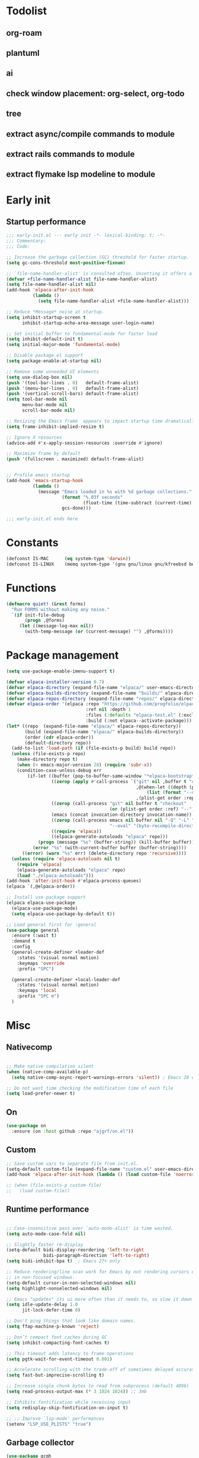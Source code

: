 #+PROPERTY: header-args :results silent :tangle init.el
#+STARTUP: overview
#+AUTO_TANGLE: t

* Todolist
** org-roam
** plantuml
** ai
** check window placement: org-select, org-todo
** tree
** extract async/compile commands to module
** extract rails commands to module
** extract flymake lsp modeline to module
* Early init
** Startup performance
#+begin_src emacs-lisp :tangle early-init.el
;;; early-init.el --- early init -*- lexical-binding: t; -*-
;;; Commentary:
;;; Code:

;; Increase the garbage collection (GC) threshold for faster startup.
(setq gc-cons-threshold most-positive-fixnum)

;; `file-name-handler-alist' is consulted often. Unsetting it offers a notable saving in startup time.
(defvar +file-name-handler-alist file-name-handler-alist)
(setq file-name-handler-alist nil)
(add-hook 'elpaca-after-init-hook
          (lambda ()
            (setq file-name-handler-alist +file-name-handler-alist)))

;; Reduce *Message* noise at startup.
(setq inhibit-startup-screen t
      inhibit-startup-echo-area-message user-login-name)

;; Set initial buffer to fundamental-mode for faster load
(setq inhibit-default-init t)
(setq initial-major-mode 'fundamental-mode)

;; Disable package.el support
(setq package-enable-at-startup nil)

;; Remove some unneeded UI elements
(setq use-dialog-box nil)
(push '(tool-bar-lines . 0)   default-frame-alist)
(push '(menu-bar-lines . 0)   default-frame-alist)
(push '(vertical-scroll-bars) default-frame-alist)
(setq tool-bar-mode nil
      menu-bar-mode nil
      scroll-bar-mode nil)

;; Resizing the Emacs frame  appears to impact startup time dramatically.
(setq frame-inhibit-implied-resize t)

;; Ignore X resources
(advice-add #'x-apply-session-resources :override #'ignore)

;; Maximize frame by default
(push '(fullscreen . maximized) default-frame-alist)


;; Profile emacs startup
(add-hook 'emacs-startup-hook
          (lambda ()
            (message "Emacs loaded in %s with %d garbage collections."
                     (format "%.03f seconds"
                             (float-time (time-subtract (current-time) before-init-time)))
                     gcs-done)))

;;; early-init.el ends here
#+end_src
* Constants
#+begin_src emacs-lisp
(defconst IS-MAC      (eq system-type 'darwin))
(defconst IS-LINUX    (memq system-type '(gnu gnu/linux gnu/kfreebsd berkeley-unix)))
#+end_src
* Functions
#+begin_src emacs-lisp
(defmacro quiet! (&rest forms)
  "Run FORMS without making any noise."
  `(if init-file-debug
       (progn ,@forms)
     (let ((message-log-max nil))
       (with-temp-message (or (current-message) "") ,@forms))))
#+end_src
* Package management
#+begin_src emacs-lisp
(setq use-package-enable-imenu-support t)

(defvar elpaca-installer-version 0.7)
(defvar elpaca-directory (expand-file-name "elpaca/" user-emacs-directory))
(defvar elpaca-builds-directory (expand-file-name "builds/" elpaca-directory))
(defvar elpaca-repos-directory (expand-file-name "repos/" elpaca-directory))
(defvar elpaca-order '(elpaca :repo "https://github.com/progfolio/elpaca.git"
                              :ref nil :depth 1
                              :files (:defaults "elpaca-test.el" (:exclude "extensions"))
                              :build (:not elpaca--activate-package)))
(let* ((repo  (expand-file-name "elpaca/" elpaca-repos-directory))
       (build (expand-file-name "elpaca/" elpaca-builds-directory))
       (order (cdr elpaca-order))
       (default-directory repo))
  (add-to-list 'load-path (if (file-exists-p build) build repo))
  (unless (file-exists-p repo)
    (make-directory repo t)
    (when (< emacs-major-version 28) (require 'subr-x))
    (condition-case-unless-debug err
        (if-let ((buffer (pop-to-buffer-same-window "*elpaca-bootstrap*"))
                 ((zerop (apply #'call-process `("git" nil ,buffer t "clone"
                                                 ,@(when-let ((depth (plist-get order :depth)))
                                                     (list (format "--depth=%d" depth) "--no-single-branch"))
                                                 ,(plist-get order :repo) ,repo))))
                 ((zerop (call-process "git" nil buffer t "checkout"
                                       (or (plist-get order :ref) "--"))))
                 (emacs (concat invocation-directory invocation-name))
                 ((zerop (call-process emacs nil buffer nil "-Q" "-L" "." "--batch"
                                       "--eval" "(byte-recompile-directory \".\" 0 'force)")))
                 ((require 'elpaca))
                 ((elpaca-generate-autoloads "elpaca" repo)))
            (progn (message "%s" (buffer-string)) (kill-buffer buffer))
          (error "%s" (with-current-buffer buffer (buffer-string))))
      ((error) (warn "%s" err) (delete-directory repo 'recursive))))
  (unless (require 'elpaca-autoloads nil t)
    (require 'elpaca)
    (elpaca-generate-autoloads "elpaca" repo)
    (load "./elpaca-autoloads")))
(add-hook 'after-init-hook #'elpaca-process-queues)
(elpaca `(,@elpaca-order))

;; Install use-package support
(elpaca elpaca-use-package
  (elpaca-use-package-mode)
  (setq elpaca-use-package-by-default t))

;; Load general first for :general
(use-package general
  :ensure (:wait t)
  :demand t
  :config
  (general-create-definer +leader-def
    :states '(visual normal motion)
    :keymaps 'override
    :prefix "SPC")

  (general-create-definer +local-leader-def
    :states '(visual normal motion)
    :keymaps 'local
    :prefix "SPC m")
  )

#+end_src
* Misc
** Nativecomp
#+begin_src emacs-lisp

;; Make native compilation silent
(when (native-comp-available-p)
  (setq native-comp-async-report-warnings-errors 'silent)) ; Emacs 28 with native compilation

;; Do not wast time checking the modification time of each file
(setq load-prefer-newer t)

#+end_src
** On
#+begin_src emacs-lisp
(use-package on
  :ensure (on :host github :repo "ajgrf/on.el"))
#+end_src
** Custom
#+begin_src emacs-lisp
;; Save custom vars to separate file from init.el.
(setq-default custom-file (expand-file-name "custom.el" user-emacs-directory))
(add-hook 'elpaca-after-init-hook (lambda () (load custom-file 'noerror)))

;; (when (file-exists-p custom-file)
;;   (load custom-file))
#+end_src
** Runtime performance
#+begin_src emacs-lisp :tangle early-init.el

;; Case-insensitive pass over `auto-mode-alist' is time wasted.
(setq auto-mode-case-fold nil)

;; Slightly faster re-display
(setq-default bidi-display-reordering 'left-to-right
              bidi-paragraph-direction 'left-to-right)
(setq bidi-inhibit-bpa t)  ; Emacs 27+ only

;; Reduce rendering/line scan work for Emacs by not rendering cursors or regions
;; in non-focused windows.
(setq-default cursor-in-non-selected-windows nil)
(setq highlight-nonselected-windows nil)

;; Emacs "updates" its ui more often than it needs to, so slow it down slightly
(setq idle-update-delay 1.0
      jit-lock-defer-time 0)

;; Don't ping things that look like domain names.
(setq ffap-machine-p-known 'reject)

;; Don’t compact font caches during GC
(setq inhibit-compacting-font-caches t)

;; This timeout adds latency to frame operations
(setq pgtk-wait-for-event-timeout 0.001)

;; Accelerate scrolling with the trade-off of sometimes delayed accurate fontification
(setq fast-but-imprecise-scrolling t)

;; Increase single chunk bytes to read from subprocess (default 4096)
(setq read-process-output-max (* 3 1024 1024)) ;; 3mb

;; Inhibits fontification while receiving input
(setq redisplay-skip-fontification-on-input t)

;; ;; Improve `lsp-mode' performances
(setenv "LSP_USE_PLISTS" "true")

#+end_src
** Garbage collector
#+begin_src emacs-lisp
(use-package gcmh
  :init
  (setq gcmh-idle-delay 'auto
        gcmh-auto-idle-delay-factor 10
        gcmh-high-cons-threshold (* 16 1024 1024))
  :hook
  (elpaca-after-init . gcmh-mode))

#+end_src
* Keybindings
** General
#+begin_src emacs-lisp

(use-package general
  :ensure nil
  :after evil
  :config
  ;; Escape once
  (global-set-key (kbd "<escape>") 'keyboard-escape-quit)

  (+leader-def
    "SPC" '(execute-extended-command :wk "M-x")
    ":"   '(pp-eval-expression :wk "Eval expression")
    "X"   #'org-capture
    "u"   '(universal-argument :wk "C-u")
    "!"   #'+async-shell-command
    "|"   #'async-shell-command-region

    "<tab>"   '(nil :wk "workspaces")

    "b"   '(nil :wk "buffer")
    "bb"  '(switch-to-buffer :wk "Switch buffer")
    "bd"  '(kill-this-buffer :wk "Kill this buffer")
    "bD"  '(kill-buffer :wk "Kill buffer")
    "bi"  #'ibuffer
    "bo"  '(switch-to-buffer-other-window :wk "Switch buffer other window")
    "bs"  '(save-buffer :wk "Save file")
    "bS"  '(save-some-buffers :wk "Save buffers")
    "br"  '(revert-buffer :wk "Revert buffer")
    "bR"  '(rename-buffer :wk "Rename buffer")
    "bx"  '(scratch-buffer :wk "Switch to scratch")
    "bz"  '(bury-buffer :wk "Bury buffer")

    "c"  '(nil :wk "code")
    "cc" '(project-or-cwd-compile :wk "Compile")
    "cC" '(recompile :wk "Recompile")
    "cd" '(xref-find-definitions :wk "Go to definitions")
    "cD" '(xref-find-definitions-other-window :wk "Go to definitions other window")
    "cR" '(xref-find-references :wk "Find references")

    "f"   '(nil :wk "file")
    "fd"  #'dired
    "fD"  '(+delete-this-file :wk "Delete this file")
    "fe"  '((lambda () (interactive)
              (let ((default-directory user-emacs-directory))
                (call-interactively 'find-file))) :wk "Find in emacs config")
    "ff"  '(find-file :wk "Find file")
    "fg"  '((lambda () (interactive) (find-file "~/.gitconfig")) :wk "Edit .gitconfig")
    "fh"  '((lambda () (interactive)
              (let ((default-directory "~/"))
                (call-interactively 'find-file))) :wk "Find in home")
    "fi"  '((lambda () (interactive) (find-file (expand-file-name "init.org" user-emacs-directory))) :wk "Edit init.org")
    "fl"  #'locate
    "fr"  '(recentf :wk "Recent files")
    "fR"  '(+rename-this-file :wk "Rename/move file")
    "fs"  '(save-buffer :wk "Save file")
    "fS"  '(write-file :wk "Save as ...")
    "fW"  '((lambda () (interactive) (dired "~/Downloads")) :wk "Go to download directory")
    "fy"  '((lambda () (interactive) (kill-new (buffer-file-name)) (message "Copied %s to clipboard" (buffer-file-name))) :wk "Yank buffer file name")
    "fz"  '((lambda () (interactive) (find-file "~/.zshrc")) :wk "Edit zsh config")

    "g"   '(nil :wk "git")

    "h" '(nil :wk "help")
    "hb" #'about-emacs
    "he" #'view-echo-area-message
    "hg" #'general-describe-keybindings
    "hi" #'info
    "hI" #'info-display-manual
    "hm" #'describe-mode
    "hp" #'describe-package
    "h'" #'describe-char

    "i"   '(nil :wk "insert")
    "iu"  '(insert-char :wk "Unicode char")
    "ie"  `(,(when (>= emacs-major-version 29) #'emoji-search) :wk "Emoji")
    "iy"  '(yank-pop :wk "From clipboard")

    "k"  '(nil :wk "bookmark")
    "ks"  #'bookmark-set
    "kk"  #'bookmark-jump
    "kl"  #'list-bookmarks
    "kd"  #'bookmark-delete

    "l"  '(nil :wk "package")
    "ll"  #'elpaca-manager
    "lU"  #'elpaca-update-all
    "ld"  #'elpaca-delete

    "m"   '(nil :wk "mode-specific")

    "n"   '(nil :wk "notes")
    "na"  #'org-agenda
    "nf"  '((lambda () (interactive)
              (let ((default-directory org-directory))
                (call-interactively 'find-file))) :wk "Find notes")
    "nm" #'org-tags-view
    "nt" #'org-todo-list

    "o"   '(nil   :wk "app/open")
    "oa"  #'org-agenda
    "of"  #'make-frame
    "oF"  #'select-frame-by-name
    "ol"  #'browse-url
    "o-"  #'dired-jump

    "p"   '(nil :wk "project")

    "q"   '(nil :wk "quit/session")
    "qf"  '(delete-frame :wk "Delete this frame")
    "qq"  '(save-buffers-kill-terminal :wk "Quit emacs")
    "qR"  '(restart-emacs :wk "Restart emacs")

    ;;; <leader> r --- remote

    "s"   '(nil :wk "search")
    "si" #'imenu
    "st" #'dictionary-lookup-definition
    "sT" #'dictionary

    "t"   '(nil :wk "toggle")
    "tc" '(global-display-fill-column-indicator-mode :wk "Fill column indicator")
    "tf"  '(toggle-frame-fullscreen :wk "Frame fullscreen")
    "th"  '(load-theme :wk "Load theme")
    "tr"  '(read-only-mode :wk "Read-only mode")
    )
  )

#+end_src
** Whichkey
#+begin_src emacs-lisp
(use-package which-key
  :custom
  (which-key-ellipsis "..")
  (which-key-sort-order 'which-key-key-order-alpha)
  (which-key-min-display-lines 3)
  (which-key-add-column-padding 1)
  :config
  (setq which-key-replacement-alist (append
                                     which-key-replacement-alist
                                     '((("" . "\\`+?evil[-:]?\\(?:a-\\)?\\(.*\\)") . (nil . "◂\\1"))
                                       (("" . "\\`+?projectile-rails[-:]?\\(?:a-\\)?\\(.*\\)") . (nil . "rails-\\1"))
                                       (("" . "\\`+?projectile[-:]?\\(?:a-\\)?\\(.*\\)") . (nil . "‹\\1")))))
  :hook
  (on-first-input . which-key-mode))
#+end_src

* Appearance
** Themes
#+begin_src emacs-lisp
(use-package catppuccin-theme
  :init
  (setq catppuccin-height-title-3 1.1)
  (load-theme 'catppuccin t))
#+end_src
** Fonts
#+begin_src emacs-lisp

(add-hook 'on-init-ui-hook (lambda ()
  ;; Set thai font
  (set-fontset-font t 'thai "SF Thonburi")
  (set-fontset-font t 'thai (font-spec :script 'thai) nil 'append)

  ;; Set default fonts
  (set-face-attribute 'default nil :font "monospace" :height 108)
  (set-face-attribute 'variable-pitch nil :family "Inter" :height 1.0)
  (set-face-attribute 'fixed-pitch nil :family (face-attribute 'default :family) :height 1.0)

  (set-face-attribute 'mode-line-inactive nil :family (face-attribute 'variable-pitch :family) :height 1.0)
  (set-face-attribute 'mode-line-active nil :family (face-attribute 'variable-pitch :family) :height 1.0)
  (set-face-attribute 'mode-line nil :family (face-attribute 'variable-pitch :family))
  (set-face-attribute 'tab-bar nil :family (face-attribute 'variable-pitch :family))
  ))

(use-package default-text-scale
  :commands (default-text-scale-increase default-text-scale-decrease)
  :general
  ("M--" 'default-text-scale-decrease)
  ("M-=" 'default-text-scale-increase))

(use-package nerd-icons
  :defer t
  :general-config
  (+leader-def
    "in" '(nerd-icons-insert :wk "Nerd icons"))
  :custom
  (nerd-icons-scale-factor 1.0))
#+end_src

** Line numbers
#+begin_src emacs-lisp

(use-package display-line-numbers
  :ensure nil
  :hook ((prog-mode conf-mode text-mode) . display-line-numbers-mode)
  :hook ((org-mode markdown-mode) . (lambda () (display-line-numbers-mode 0)))
  :custom
  (display-line-numbers-type 'relative)
  (display-line-numbers-widen t))
#+end_src

** Modeline
#+begin_src emacs-lisp
(use-package doom-modeline
  :custom
  (doom-modeline-bar-width 0)
  (doom-modeline-buffer-file-name-style 'buffer)
  (doom-modeline-major-mode-icon nil)
  (doom-modeline-workspace-name nil)
  (doom-modeline-modal nil)
  (doom-modeline-check-simple-format t)
  (doom-modeline-vcs-max-length 20)
  (doom-modeline-env-version nil)
  (doom-modeline-percent-position nil)
  (doom-modeline-buffer-encoding 'nondefault)
  :config
  (line-number-mode 1)
  (column-number-mode 1)

  (doom-modeline-def-modeline 'main
    '(matches eldoc bar workspace-name window-number modals follow buffer-info remote-host buffer-position selection-info word-count parrot)
    '(compilation objed-state misc-info persp-name battery grip irc mu4e gnus github debug repl lsp minor-modes input-method indent-info buffer-encoding major-mode process check time " "))

  (doom-modeline-def-modeline 'vcs
    '(matches bar window-number modals buffer-info remote-host selection-info parrot)
    '(compilation misc-info battery irc mu4e gnus github debug minor-modes buffer-encoding major-mode process time))

;;   (defun +modeline-flymake-counter (type)
;;     "Compute number of diagnostics in buffer with TYPE's severity.
;; TYPE is usually keyword `:error', `:warning' or `:note'."
;;     (let ((count 0))
;;       (dolist (d (flymake--project-diagnostics))
;;         (when (= (flymake--severity type)
;;                  (flymake--severity (flymake-diagnostic-type d)))
;;           (cl-incf count)))
;;       (when (cl-plusp count)
;;         (number-to-string count))))

;;   (defvar +modeline-flymake-map
;;     (let ((map (make-sparse-keymap)))
;;       (define-key map [mode-line down-mouse-1] 'flymake-show-project-diagnostics)
;;       map)
;;     "Keymap to display on Flymake indicator.")

;;   (defmacro +modeline-flymake-type (type &optional face)
;;     "Return function that handles Flymake TYPE with stylistic INDICATOR and FACE."
;;     `(defun ,(intern (format "+modeline-flymake-%s" type)) ()
;;        (when-let ((count (+modeline-flymake-counter
;;                           ,(intern (format ":%s" type)))))
;;          (concat
;;           (propertize count
;;                       'face ',(or face type)
;;                       'mouse-face 'mode-line-highlight
;;                       ;; FIXME 2023-07-03: Clicking on the text with
;;                       ;; this buffer and a single warning present, the
;;                       ;; diagnostics take up the entire frame.  Why?
;;                       'local-map +modeline-flymake-map
;;                       'help-echo "mouse-1: projects diagnostics")))))

;;   (+modeline-flymake-type error)
;;   (+modeline-flymake-type warning)
;;   (+modeline-flymake-type note success)

;;   (defvar-local +modeline-flymake
;;       `(:eval
;;         (when (and (bound-and-true-p flymake-mode)
;;                    (mode-line-window-selected-p))
;;           ;; See the calls to the macro `+modeline-flymake-type'
;;           '(:eval (s-join (propertize "/" 'face 'shadow)
;;                           (remove nil (list (+modeline-flymake-error)
;;                                             (+modeline-flymake-warning)
;;                                             (+modeline-flymake-note)))))
;;           ))
;;     "Mode line construct displaying `flymake-mode-line-format'.
;; Specific to the current window's mode line.")
;;   (add-to-list 'mode-line-misc-info +modeline-flymake)
  :hook
  (on-init-ui . doom-modeline-mode))

;; Show search count in modeline
(use-package anzu
  :after (evil)
  :config
  (global-anzu-mode 1))

(use-package evil-anzu
  :after (evil anzu))

#+end_src

** Dashboard
#+begin_src emacs-lisp
;; (use-package dashboard
;;   :hook
;;   (elpaca-after-init . dashboard-insert-startupify-lists)
;;   (elpaca-after-init . dashboard-initialize)
;;   :config
;;   (dashboard-setup-startup-hook))
#+end_src
* Workspaces
** Frames
#+begin_src emacs-lisp
;; Frame title
(setq frame-title-format
      (list
       '(buffer-file-name "%f" (dired-directory dired-directory "%b"))
       '(:eval
         (let ((project (project-current)))
           (when project
             (format " — %s" (project-name project)))))))

;; Resize a frame by pixel
(setq frame-resize-pixelwise t)

;; Always prompt in minibuffer (no GUI)
(when (bound-and-true-p tooltip-mode)
  (tooltip-mode -1))

;; Confirm before quitting
(setq confirm-kill-emacs #'y-or-n-p)

;; No beep or blink
(setq ring-bell-function #'ignore
      visible-bell nil)

#+end_src
** Windows
#+begin_src emacs-lisp
;; Window layout undo/redo
(winner-mode 1)

(use-package ace-window
  :defer t
  :custom-face
  (aw-leading-char-face
   ((t (:inherit ace-jump-face-foreground :height 3.0))))
  :custom
  (aw-scope 'frame)
  (aw-background nil)
  (aw-dispatch-always t))

(use-package popper
  ;; :defer .3
  :general-config
  ("C-`" 'popper-toggle)
  ("C-\\"  'popper-cycle)
  ("C-~" 'popper-toggle-type)
  :config
  (defun +popup/quit-window ()
    (interactive)
    (if (eq popper-popup-status 'popup)
        (popper-kill-latest-popup)
      (quit-window)))

  (global-set-key [remap quit-window] #'+popup/quit-window)

  (setq popper-window-height 0.40)
  (setq popper-group-function #'popper-group-by-project)
  (setq popper-reference-buffers
        '("\\*Messages\\*"
          "\\*Warnings\\*"
          "Output\\*$"
          "\\*Async Shell Command\\*$"
          compilation-mode
          "\\*Go Test\\*$"
          "\\*eshell"
          "-eshell\\*$"
          "\\*shell\\*"
          shell-mode
          "\\*term\\*"
          term-mode
          "-eat\\*$"
          "\\*eat"
          "\\*Flycheck errors\\*"
          "\\*rake-compilation\\*"
          "\\*rspec-compilation\\*"
          "\\*Org Select\\*"
          help-mode
          lsp-help-mode
          helpful-mode
          "\\*Capture\\*"
          "^CAPTURE-"
          "\\*xref\\*"
          "\\*eldoc\\*"
          "\\magit-process:"
          inf-ruby-mode
          sbt-mode
          forge-post-mode
          "\\*Embark Export:"
          ))
  :hook
  (on-first-buffer . popper-mode)
  (on-first-buffer . popper-echo-mode)
  )

(use-package transient
  :ensure nil
  :defer t
  :config
  ;; Map ESC and q to quit transient
  (keymap-set transient-map "<escape>" 'transient-quit-one)
  (keymap-set transient-map "q" 'transient-quit-one))
#+end_src

** Project
#+begin_src emacs-lisp
(use-package project
  :ensure nil
  :commands (project-find-file
             project-switch-to-buffer
             project-switch-project
             project-switch-project-open-file)
  :custom
  (project-switch-commands 'project-dired)
  :general
  (+leader-def
    "p" '(:keymap project-prefix-map :wk "project")
    "p!" #'project-async-shell-command
    ))
#+end_src
** Tabs
#+begin_src emacs-lisp

;; New frame initial buffer
;; (defun +set-frame-scratch-buffer (frame)
;;   (with-selected-frame frame
;;     (switch-to-buffer "*scratch*")))
;; (add-hook 'after-make-frame-functions #'+set-frame-scratch-buffer)

  ;; (add-to-list 'global-mode-string
  ;;              '(:eval
  ;;                (let ((branch (magit-get-current-branch)))
  ;;                  (when branch
  ;;                    (format " %s" branch)))))

(use-package tab-bar
  :ensure nil
  :commands (tab-bar-mode)
  :custom
  (tab-bar-close-tab-select 'recent)
  (tab-bar-close-last-tab-choice 'tab-bar-mode-disable)
  (tab-bar-close-button-show nil)
  (tab-bar-auto-width nil)
  (tab-bar-new-tab-to 'rightmost)
  (tab-bar-format '(tab-bar-format-tabs
                    #'+tab-bar-suffix
                    ;; tab-bar-format-align-right
                    ;; tab-bar-format-global
                    ))
  (tab-bar-tab-name-format-function #'+tab-bar-tab-name-format)
  :config
  (defun +tab-bar-tab-name-format (tab i)
    (let ((current-p (eq (car tab) 'current-tab)))
      (propertize
       (concat
        (propertize " " 'display '(space :width (8)))
        (alist-get 'name tab)
        ;; (or (and tab-bar-close-button-show
        ;;          (not (eq tab-bar-close-button-show
        ;;                   (if current-p 'non-selected 'selected)))
        ;;          tab-bar-close-button)
        ;;     "")
        (propertize " " 'display '(space :width (8))))
       'face (funcall tab-bar-tab-face-function tab))))
  (defun +tab-bar-suffix ()
    "Add empty space.
This ensures that the last tab's face does not extend to the end
of the tab bar."
    " ")
  )

#+end_src

** Workspaces
#+begin_src emacs-lisp
(use-package tabspaces
  :custom
  (tab-bar-new-tab-choice "*scratch*")
  (tabspaces-use-filtered-buffers-as-default t)
  (tabspaces-default-tab "scratch")
  (tabspaces-include-buffers '("*dashboard*" "*scratch*" "*Messages*"))
  (tabspaces-initialize-project-with-todo nil)
  :general-config
  (+leader-def
    "<tab>1" #'tab-bar-switch-to-default-tab
    "<tab>b" #'tabspaces-switch-to-buffer
    "<tab>k" #'tabspaces-kill-buffers-close-workspace
    "<tab><tab>" #'tab-bar-switch-to-tab
    "<tab>s" #'tabspaces-switch-or-create-workspace
    "<tab>t" #'tabspaces-switch-buffer-and-tab
    "<tab>n" #'tab-bar-switch-to-next-tab
    "<tab>p" #'tab-bar-switch-to-prev-tab)
  (+leader-def
    "pp" #'tabspaces-open-or-create-project-and-workspace)
  :hook
  (on-init-ui . tabspaces-mode)
  :config
  (tab-bar-mode 1)
  (tab-bar-rename-tab tabspaces-default-tab) ;; Rename intial tab to default tab

  (with-eval-after-load 'consult
    (consult-customize consult--source-buffer :hidden t :default nil)

    (defvar consult--source-workspace
      (list :name     "Workspace Buffers"
            :narrow   ?w
            :history  'buffer-name-history
            :category 'buffer
            :state    #'consult--buffer-state
            :default  t
            :items    (lambda () (consult--buffer-query
                                  :predicate (lambda (x) (and (tabspaces--local-buffer-p x) (not (popper-popup-p x))))
                                  :sort 'visibility
                                  :as #'buffer-name))))
    (add-to-list 'consult-buffer-sources 'consult--source-workspace))

  (defun tab-bar-switch-to-default-tab ()
    (interactive)
    (tab-bar-switch-to-tab tabspaces-default-tab))
  )
#+end_src

* Completion
** Minibuffer
#+begin_src emacs-lisp
;; Show current key-sequence in minibuffer
(setq echo-keystrokes 0.02)

;; Show recursion depth in minibuffer
(minibuffer-depth-indicate-mode 1)

;; Enable recursive calls to minibuffer
(setq enable-recursive-minibuffers t)

;; Use y or n instead of yes or no
(setq use-short-answers t)

;; Try to keep the cursor out of the read-only portions of the minibuffer.
(setq minibuffer-prompt-properties '(read-only t intangible t cursor-intangible t face minibuffer-prompt))
(add-hook 'minibuffer-setup-hook #'cursor-intangible-mode)

#+end_src
** History
#+begin_src emacs-lisp
(use-package savehist
  :ensure nil
  :custom
  (savehist-save-minibuffer-history t)
  (savehist-additional-variables '(kill-ring register-alist search-ring regexp-search-ring comint-input-ring))
  (history-delete-duplicates t)
  :config
  (savehist-mode)
)
#+end_src
** Orderless
#+begin_src emacs-lisp
(setq read-file-name-completion-ignore-case t
      read-buffer-completion-ignore-case t
      completion-ignore-case t)

(use-package orderless
  :after vertico
  :demand t
  :preface
  (defun basic-remote-try-completion (string table pred point)
    (and (vertico--remote-p string)
         (completion-basic-try-completion string table pred point)))
  (defun basic-remote-all-completions (string table pred point)
    (and (vertico--remote-p string)
         (completion-basic-all-completions string table pred point)))
  (defun +orderless-dispatch-flex-first (_pattern index _total)
    (and (eq index 0) 'orderless-flex))
  (defun +lsp-mode-setup-completion ()
    (setf (alist-get 'styles (alist-get 'lsp-capf completion-category-defaults))
          '(orderless))
    (add-hook 'orderless-style-dispatchers #'+orderless-dispatch-flex-first nil 'local)
    ;; (setq-local completion-at-point-functions (list (cape-capf-buster #'lsp-completion-at-point)))
    )
  :config
  (add-to-list
   'completion-styles-alist
   '(basic-remote basic-remote-try-completion basic-remote-all-completions nil))
  (setq completion-styles '(orderless basic))
  (setq completion-category-defaults nil)
  (setq completion-category-overrides '((file (styles basic-remote orderless partial-completion))
                                        ))
  (setq orderless-matching-styles '(orderless-literal orderless-regexp))
  :hook
  (lsp-completion-mode . +lsp-mode-setup-completion)
  )

#+end_src
** Vertico
#+begin_src emacs-lisp
(use-package vertico
  :custom
  (read-extended-command-predicate #'command-completion-default-include-p) ;; hide commands that does not work
  (vertico-resize nil)
  :bind (:map vertico-map
              ("RET" . vertico-directory-enter)
              ("DEL" . vertico-directory-delete-char)
              ("M-DEL" . vertico-directory-delete-word))
  :general-config
  (+leader-def
    "." '(vertico-repeat-select :wk "Resume previous search"))
  :hook
  (on-first-input . vertico-mode)
  (rfn-eshadow-update-overlay . vertico-directory-tidy)
  (minibuffer-setup . vertico-repeat-save))

(use-package marginalia
  :after vertico
  :custom
  (marginalia-align 'right)
  (marginalia-annotators '(marginalia-annotators-heavy marginalia-annotators-light nil))
  :config
  (marginalia-mode 1))

#+end_src
** Consult
#+begin_src emacs-lisp
(use-package consult
  :after vertico
  :demand t
  :bind
  ([remap bookmark-jump]                 . consult-bookmark)
  ([remap evil-show-marks]               . consult-mark)
  ([remap imenu]                         . consult-imenu)
  ([remap Info-search]                   . consult-info)
  ([remap locate]                        . consult-locate)
  ([remap load-theme]                    . consult-theme)
  ([remap man]                           . consult-man)
  ([remap recentf]                       . consult-recent-file)
  ([remap switch-to-buffer]              . consult-buffer)
  ([remap switch-to-buffer-other-window] . consult-buffer-other-window)
  ([remap yank-pop]                      . consult-yank-pop)
  ([remap project-switch-to-buffer]      . consult-project-buffer)
  :bind
  (:map minibuffer-local-map
        ("M-r" . consult-history))
  :general-config
  (+leader-def
    "sb"  #'consult-line
    "sB"  #'consult-line-multi
    "sf"  #'consult-find
    "sp"  #'consult-ripgrep
    "hI"  #'consult-info)
  :custom
  (xref-show-xrefs-function #'consult-xref)
  (xref-show-definitions-function #'consult-xref)
  (consult-narrow-key "<")
  :config
  (setq completion-in-region-function
        (lambda (&rest args)
          (apply (if vertico-mode
                     #'consult-completion-in-region
                   #'completion--in-region)
                 args)))
  )

(use-package consult-dir
  :bind (("C-x C-d" . consult-dir)
         :map minibuffer-local-completion-map
         ("C-x C-d" . consult-dir)
         ("C-x C-j" . consult-dir-jump-file))
  :config
  (defun eshell/z (&optional regexp)
    "Navigate to a previously visited directory in eshell, or to
any directory proferred by `consult-dir'."
    (let ((eshell-dirs (delete-dups
                        (mapcar 'abbreviate-file-name
                                (ring-elements eshell-last-dir-ring)))))
      (cond
       ((and (not regexp) (featurep 'consult-dir))
        (let* ((consult-dir--source-eshell `(:name "Eshell"
                                                   :narrow ?e
                                                   :category file
                                                   :face consult-file
                                                   :items ,eshell-dirs))
               (consult-dir-sources (cons consult-dir--source-eshell
                                          consult-dir-sources)))
          (eshell/cd (substring-no-properties
                      (consult-dir--pick "Switch directory: ")))))
       (t (eshell/cd (if regexp (eshell-find-previous-directory regexp)
                       (completing-read "cd: " eshell-dirs)))))))
  ;; :general
  ;; (:states '(normal visual insert)
  ;;          :keymaps 'eshell-mode-map
  ;;          "M-C-t" #'eshell/z)
  )

(use-package embark
  :commands (embark-act embark-dwim)
  :bind
  ([remap describe-bindings] . embark-bindings)
  :config
  (defun embark-which-key-indicator ()
    "An embark indicator that displays keymaps using which-key.
The which-key help message will show the type and value of the
current target followed by an ellipsis if there are further
targets."
    (lambda (&optional keymap targets prefix)
      (if (null keymap)
          (which-key--hide-popup-ignore-command)
        (which-key--show-keymap
         (if (eq (plist-get (car targets) :type) 'embark-become)
             "Become"
           (format "Act on %s '%s'%s"
                   (plist-get (car targets) :type)
                   (embark--truncate-target (plist-get (car targets) :target))
                   (if (cdr targets) "…" "")))
         (if prefix
             (pcase (lookup-key keymap prefix 'accept-default)
               ((and (pred keymapp) km) km)
               (_ (key-binding prefix 'accept-default)))
           keymap)
         nil nil t (lambda (binding)
                     (not (string-suffix-p "-argument" (cdr binding))))))))

  (setq embark-indicators
        '(embark-which-key-indicator
          embark-highlight-indicator
          embark-isearch-highlight-indicator))

  (defun embark-hide-which-key-indicator (fn &rest args)
    "Hide the which-key indicator immediately when using the completing-read prompter."
    (which-key--hide-popup-ignore-command)
    (let ((embark-indicators
           (remq #'embark-which-key-indicator embark-indicators)))
      (apply fn args)))

  (advice-add #'embark-completing-read-prompter
              :around #'embark-hide-which-key-indicator)

  (eval-when-compile
    (defmacro +embark-ace-action (fn)
      `(defun ,(intern (concat "+embark-ace-" (symbol-name fn))) ()
         (interactive)
         (with-demoted-errors "%s"
           (let ((aw-dispatch-always t))
             (aw-switch-to-window (aw-show-dispatch-help))
             (call-interactively (symbol-function ',fn)))))))

  (general-define-key
   :keymaps 'embark-file-map
   "o" (+embark-ace-action find-file))
  (general-define-key
   :keymaps 'embark-buffer-map
   "o" (+embark-ace-action switch-to-buffer))
  (general-define-key
   :keymaps 'embark-general-map
   "D" #'xref-find-definitions-other-window)
  :bind
  ("C-." . embark-dwim)
  ("C-;" . embark-act))

(use-package embark-consult
  :hook
  (embark-collect-mode . consult-preview-at-point-mode))
#+end_src

* Files
** Encoding
#+begin_src emacs-lisp
;; Why use anything but UTF-8?
(prefer-coding-system 'utf-8)
(set-charset-priority 'unicode)
(set-default-coding-systems 'utf-8)
(set-selection-coding-system 'utf-8)
#+end_src
** Files
#+begin_src emacs-lisp

;; Move stuff to trash
(setq delete-by-moving-to-trash t)

;; Better unique buffer names for files with the same base name.
(setq uniquify-buffer-name-style 'forward)

(setq
 ;; Disable lockfiles
 create-lockfiles nil
 ;; Disable making backup files
 make-backup-files nil)

;; But turn on auto-save, so we have a fallback in case of crashes or lost data.
(use-package files
  :ensure nil
  :hook
  (on-first-file . auto-save-visited-mode)
  :init
  (setq auto-save-default t
        auto-save-include-big-deletions t
        auto-save-list-file-prefix (expand-file-name "auto-save/" user-emacs-directory)
        tramp-auto-save-directory  (expand-file-name "tramp-auto-save/" user-emacs-directory)
        auto-save-file-name-transforms
        (list (list "\\`/[^/]*:\\([^/]*/\\)*\\([^/]*\\)\\'"
                    ;; Prefix tramp autosaves to prevent conflicts with local ones
                    (concat auto-save-list-file-prefix "tramp-\\2") t)
              (list ".*" auto-save-list-file-prefix t)))
  )

;; Auto load files changed on disk
(use-package autorevert
  :ensure nil
  :custom
  (auto-revert-verbose nil)
  (global-auto-revert-non-file-buffers t)
  (auto-revert-interval 3)
  :hook
  (on-first-file . global-auto-revert-mode))

;;  funtions put to custom lisp file

;;;###autoload
(defun +delete-this-file (&optional forever)
  "Delete the file associated with `current-buffer'.
If FOREVER is non-nil, the file is deleted without being moved to trash."
  (interactive "P")
  (when-let ((file (or (buffer-file-name)
                       (user-error "Current buffer is not visiting a file")))
             ((y-or-n-p "Delete this file? ")))
    (delete-file file (not forever))
    (kill-buffer (current-buffer))))

;;;###autoload
(defun +rename-this-file ()
  "Rename the current buffer and file it is visiting."
  (interactive)
  (let ((filename (buffer-file-name)))
    (if (not (and filename (file-exists-p filename)))
        (message "Buffer is not visiting a file!")
      (let ((new-name (read-file-name "New name: " filename)))
        (cond
         ((vc-backend filename) (vc-rename-file filename new-name))
         (t
          (rename-file filename new-name t)
          (set-visited-file-name new-name t t)))))))

;; Automatically make script executable
(add-hook 'after-save-hook
          'executable-make-buffer-file-executable-if-script-p)

;; Guess the major mode after saving a file in `fundamental-mode' (adapted
;; from Doom Emacs).
(add-hook
 'after-save-hook
 (defun +save--guess-file-mode-h ()
   "Guess major mode when saving a file in `fundamental-mode'.
    e.g. A shebang line or file path may exist now."
   (when (eq major-mode 'fundamental-mode)
     (let ((buffer (or (buffer-base-buffer) (current-buffer))))
       (and (buffer-file-name buffer)
            (eq buffer (window-buffer (selected-window)))
            (set-auto-mode))))))

;; Better handling for files with so long lines
(use-package so-long
  :ensure nil
  :hook
  (on-first-file . global-so-long-mode))

;; Saving multiple files saves only in sub-directories of current project
(setq save-some-buffers-default-predicate #'save-some-buffers-root)

(setq
 ;; Do not ask obvious questions, follow symlinks
 vc-follow-symlinks t
 ;; Display the true file name for symlinks
 find-file-visit-truename t)

;; Suppress large file opening confirmation
(setq large-file-warning-threshold nil)

(defun bury-or-kill ()
  (if (eq (current-buffer) (get-buffer "*scratch*"))
      (progn (bury-buffer)
             nil) t))
(add-hook 'kill-buffer-query-functions #'bury-or-kill)

(use-package persistent-scratch
  :hook
  (on-init-ui . persistent-scratch-setup-default))

#+end_src
** Recent files
#+begin_src emacs-lisp
(use-package recentf
  :ensure nil
  :defer 1
  :init
  (setq
   recentf-filename-handlers '(abbreviate-file-name)
   recentf-max-menu-items 0
   recentf-max-saved-items 300
   recentf-auto-cleanup 'never
   recentf-exclude
   `(,(rx (* any)
          (or
           "elfeed-db"
           "eln-cache"
           "/cache/"
           ".maildir/"
           ".cache/")
          (* any)
          (? (or "html" "pdf" "tex" "epub")))
     ,(rx "/"
          (or "rsync" "ssh" "tmp" "yadm" "sudoedit" "sudo")
          (* any))))
  :config
  (quiet! (recentf-mode 1)))

#+end_src
** Dired
#+begin_src emacs-lisp
(use-package dired
  :ensure nil
  :commands dired
  :custom
  (dired-listing-switches "-ahl")
  (dired-kill-when-opening-new-dired-buffer t)
  (dired-recursive-copies 'always)
  (dired-recursive-deletes 'top)
  (dired-auto-revert-buffer t)
  (dired-dwim-target t)
  (dired-create-destination-dirs 'ask))

(use-package dired-x
  :ensure nil
  :hook (dired-mode . dired-omit-mode)
  :config
  (setq dired-clean-confirm-killing-deleted-buffers nil)
  (setq dired-omit-verbose nil
        dired-omit-files
        (concat dired-omit-files
                "\\|^\\.DS_Store\\'"
                "\\|^\\.project\\(?:ile\\)?\\'"
                "\\|^\\.\\(?:svn\\|git\\)\\'"
                "\\|^\\.ccls-cache\\'"
                "\\|\\(?:\\.js\\)?\\.meta\\'"
                "\\|\\.\\(?:elc\\|o\\|pyo\\|swp\\|class\\)\\'"))
  (when-let (cmd (cond (IS-MAC "open")
                       (IS-LINUX "xdg-open")))
    (setq dired-guess-shell-alist-user
          `(("\\.\\(?:docx\\|pdf\\|djvu\\|eps\\)\\'" ,cmd)
            ("\\.\\(?:jpe?g\\|png\\|gif\\|xpm\\)\\'" ,cmd)
            ("\\.\\(?:xcf\\)\\'" ,cmd)
            ("\\.csv\\'" ,cmd)
            ("\\.tex\\'" ,cmd)
            ("\\.\\(?:mp4\\|mkv\\|avi\\|flv\\|rm\\|rmvb\\|ogv\\)\\(?:\\.part\\)?\\'" ,cmd)
            ("\\.\\(?:mp3\\|flac\\)\\'" ,cmd)
            ("\\.html?\\'" ,cmd)
            ("\\.md\\'" ,cmd))))
  )

(use-package dired-aux
  :ensure nil
  :after dired
  :custom
  (dired-create-destination-dirs 'always)
  (dired-do-revert-buffer t)
  (dired-vc-rename-file t)
  :config
  (setf (alist-get "\\.tar\\.gz\\'" dired-compress-file-suffixes)
        '("" "tar -xzf %i --one-top-level")))

;; Dired fontlock
(use-package diredfl
  :hook (dired-mode . diredfl-mode))
#+end_src

* Editor
** Scrolling
#+begin_src emacs-lisp
(use-package pixel-scroll
  :ensure nil
  :init
  (setq auto-window-vscroll nil)
  (setq hscroll-margin 5)
  (setq hscroll-step 5)
  (setq scroll-margin 3)
  (setq scroll-preserve-screen-position t)

  (setq-default scroll-down-aggressively 0.01)
  (setq-default scroll-up-aggressively 0.01)
  :hook
  ((prog-mode text-mode conf-mode) . pixel-scroll-precision-mode))

#+end_src
** Cursor
#+begin_src emacs-lisp

;; Stretch cursor to the glyph width
(setq x-stretch-cursor t)

;; Remove visual indicators from non selected windows
(setq-default cursor-in-non-selected-windows nil)

;; No blinking cursor
(blink-cursor-mode -1)

;; Remember cursor position in files
(use-package saveplace
  :ensure nil
  :hook
  (on-first-file . save-place-mode))
#+end_src

** Whitespaces
#+begin_src emacs-lisp
;; Use only spaces
(setq-default indent-tabs-mode nil)
;; Tab width 8 is too long
(setq-default tab-width 4)
;; Delete trailing whitespaces on save
(add-hook 'before-save-hook 'delete-trailing-whitespace)
;; Use single space between sentences
(setq sentence-end-double-space nil)
;; Always add final newline
(setq require-final-newline t)
#+end_src
** Todos
#+begin_src emacs-lisp
(use-package hl-todo
  :custom
  (hl-todo-highlight-punctuation ":")
  :hook
  ((prog-mode text-mode conf-mode) . hl-todo-mode))
#+end_src
** Word wrap
#+begin_src emacs-lisp
(setq-default truncate-lines t)
(setq truncate-partial-width-windows nil)

;; Wrap long lines
(use-package visual-line-mode
  :ensure nil
  :hook
  (on-first-buffer . global-visual-line-mode))
#+end_src
** Clipboard
#+begin_src emacs-lisp
(setq
 ;; Cull duplicates in the kill ring to reduce bloat and make the kill ring easier to peruse
 kill-do-not-save-duplicates t
 ;; Save existing clipboard text into the kill ring before replacing it.
 save-interprogram-paste-before-kill t)
#+end_src
** Evil
#+begin_src emacs-lisp
(use-package evil
  :defer .2
  ;; :init
  ;; (setq evil-want-keybinding nil)
  :custom
  (evil-want-keybinding nil)
  (evil-v$-excludes-newline t)
  (evil-mode-line-format nil)
  (evil-want-C-u-scroll t)
  (evil-want-fine-undo t)
  (evil-split-window-below t)
  (evil-vsplit-window-right t)
  (evil-ex-interactive-search-highlight 'selected-window)
  (evil-symbol-word-search t)
  (evil-goto-definition-functions '(evil-goto-definition-xref
                                    evil-goto-definition-imenu
                                    evil-goto-definition-semantic
                                    evil-goto-definition-search))
  :general-config
  (+leader-def
    "w" '(:keymap evil-window-map :wk "window"))
  (:states 'motion
           "j" 'evil-next-visual-line
           "k" 'evil-previous-visual-line
           ";" 'evil-ex)
  (:states '(normal visual)
           "$" 'evil-end-of-line)
  :config
  (modify-syntax-entry ?_ "w")
  (defalias 'forward-evil-word 'forward-evil-symbol)
  (setq evil-visual-state-cursor '(hollow))
  (customize-set-variable 'evil-want-Y-yank-to-eol t) ;; :custom doesn't work

  (evil-set-initial-state 'messages-buffer-mode 'normal)
  (evil-set-initial-state 'shell-mode 'normal)

  (evil-set-undo-system 'undo-fu)
  (evil-select-search-module 'evil-search-module 'evil-search)
  (evil-mode 1)
)

(use-package evil-collection
  :after evil magit forge
  :custom
  (evil-collection-key-blacklist '("C-y"))
  :config
  (evil-collection-init)
  )

(use-package evil-nerd-commenter
  :after evil
  :general-config
  (:states '(normal visual)
           "gc" #'evilnc-comment-operator))

(use-package evil-escape
  :hook (evil-mode . evil-escape-mode)
  :init
  (setq evil-escape-excluded-states '(normal visual multiedit emacs motion)
        evil-escape-excluded-major-modes '(eshell-mode shell-mode eat-mode)
        evil-escape-delay 0.25
        evil-escape-key-sequence "kj"))

(use-package evil-surround
  :hook (evil-mode . global-evil-surround-mode))

(use-package evil-goggles
  :after evil
  :config
  (setq evil-goggles-enable-delete nil)
  (setq evil-goggles-enable-change nil)
  (setq evil-goggles-enable-nerd-commenter nil)
  (evil-goggles-mode 1))

(use-package avy
  :after evil
  :general-config
  (:states '(normal)
           "s" #'evil-avy-goto-char-2)
  :custom
  (avy-background t))
#+end_src
** Pairs
#+begin_src emacs-lisp
(use-package elec-pair
  :ensure nil
  :custom
  (electric-pair-skip-whitespace nil)
  :hook
  ((prog-mode text-mode conf-mode) . electric-pair-mode)
  (org-mode . (lambda ()
                (setq-local electric-pair-inhibit-predicate
                            `(lambda (c)
                               (if (char-equal c ?<) t (,electric-pair-inhibit-predicate c))))))
  :preface
  (defun +add-pairs (pairs)
    (setq-local electric-pair-pairs (append electric-pair-pairs pairs))
    (setq-local electric-pair-text-pairs electric-pair-pairs)))

(use-package lispyville
  :after evil
  :config
  (setq lispy-safe-paste nil)
  (lispyville-set-key-theme '(operators
                              c-w
                              commentary
                              (atom-motions t)
                              (additional-insert normal insert)
                              additional-wrap
                              slurp/barf-cp
                              (escape insert)))

  ;; configure textobjects here due to conflicts with evil-textobj
  (defvar +lispville-inner-text-objects-map (make-sparse-keymap))
  (defvar +lispville-outer-text-objects-map (make-sparse-keymap))

  (evil-define-key '(visual operator) 'lispyville-mode
    "i" +lispville-inner-text-objects-map
    "a" +lispville-outer-text-objects-map)

  (general-define-key
   :keymaps '+lispville-outer-text-objects-map
   "f" #'lispyville-a-function
   "a" #'lispyville-a-atom
   "l" #'lispyville-a-list
   "x" #'lispyville-a-sexp
   "g" #'lispyville-a-string)

  (general-define-key
   :keymaps '+lispville-inner-text-objects-map
   "f" #'lispyville-inner-function
   "a" #'lispyville-inner-atom
   "l" #'lispyville-inner-list
   "x" #'lispyville-inner-sexp
   "g" #'lispyville-inner-string)

  (general-define-key
   :states '(normal visual)
   :keymaps 'lispyville-mode-map
   ")" 'lispyville-next-closing
   "(" 'lispyville-previous-opening
   "{" 'lispyville-next-opening
   "}" 'lispyville-previous-closing)

  :ghook ('(emacs-lisp-mode-hook lisp-mode-hook) #'lispyville-mode))

#+end_src
** Parens
#+begin_src emacs-lisp
(use-package paren
  :ensure nil
  :hook
  (on-first-buffer . show-paren-mode)
  :init
  (setq show-paren-delay 0.1
        show-paren-highlight-openparen t
        show-paren-when-point-inside-paren t
        show-paren-when-point-in-periphery t))
#+end_src
** Undo
#+begin_src emacs-lisp
(use-package undo-fu
  :custom
  (undo-limit 400000)
  (undo-strong-limit 3000000)
  (undo-outer-limit 48000000))

(use-package undo-fu-session
  :config
  (global-undo-fu-session-mode)
  :custom
  (undo-fu-session-incompatible-files '("\\.gpg$" "/COMMIT_EDITMSG\\'" "/git-rebase-todo\\'")))
#+end_src

** Snippets
#+begin_src emacs-lisp
(use-package yasnippet
  :after corfu
  :general-config
  (+leader-def
    "is" '(yas-insert-snippet :wk "Snippet"))
  :config
  (setq yas-verbosity 2)
  (yas-global-mode +1)
  (define-key yas-minor-mode-map [(tab)] nil)
  (define-key yas-minor-mode-map (kbd "TAB") nil)
  (define-key yas-keymap [(tab)] nil)
  (define-key yas-keymap (kbd "TAB") nil)
  (define-key yas-keymap (kbd "C-<return>") (yas-filtered-definition 'yas-next-field-or-maybe-expand))
)

(use-package yasnippet-capf
  :after (yasnippet cape)
  :ensure (:host github :repo "elken/yasnippet-capf"))

#+end_src
** Autocomplete
#+begin_src emacs-lisp
;; Hitting TAB behavior
(setq tab-always-indent nil)

;; Remove ispell from default completion
(setq text-mode-ispell-word-completion nil)

(use-package cape
   :after corfu
   :config
   (add-to-list 'completion-at-point-functions #'cape-file)
   (add-to-list 'completion-at-point-functions #'yasnippet-capf))

(use-package corfu
  :hook
  (on-first-input . global-corfu-mode)
  (on-first-input . corfu-history-mode)
  :custom
  (corfu-auto t)
  (corfu-auto-delay 0.1)
  (corfu-auto-prefix 2)
  (corfu-cycle t)
  (corfu-max-width 120)
  (corfu-preview-current nil)
  (corfu-preselect 'first)
  (corfu-on-exact-match 'show)
  (global-corfu-modes '(prog-mode text-mode conf-mode))
  :general-config
  (:keymaps 'corfu-map
            "<tab>" 'corfu-insert)
  :config
  (add-hook 'evil-insert-state-exit-hook #'corfu-quit)

  (add-to-list 'savehist-additional-variables 'corfu-history)
  (defun +corfu-combined-sort (candidates)
    "Sort CANDIDATES using both display-sort-function and corfu-sort-function."
    (let ((candidates
           (let ((display-sort-func (corfu--metadata-get 'display-sort-function)))
             (if display-sort-func
                 (funcall display-sort-func candidates)
               candidates))))
      (if corfu-sort-function
          (funcall corfu-sort-function candidates)
        candidates)))

  (setq corfu-sort-override-function #'+corfu-combined-sort)
  )

(use-package nerd-icons-corfu
  :after corfu
  :config
  (add-to-list 'corfu-margin-formatters #'nerd-icons-corfu-formatter))

#+end_src
* Git
** Magit
#+begin_src emacs-lisp
(use-package git-commit
  :after magit
  :custom
  (git-commit-summary-max-length 72)
  (git-commit-style-convention-checks '(overlong-summary-line))
  :config
  (global-git-commit-mode 1)
  (add-hook 'git-commit-setup-hook
            (lambda ()
              (when (and (bound-and-true-p evil-mode)
                         (not (evil-emacs-state-p))
                         (bobp) (eolp))
                (evil-insert-state)))))

(use-package magit
  :defer .3
  :general-config
  (+leader-def :infix "g"
    "b" #'magit-branch-checkout
    "B" #'magit-blame-addition
    "c" #'magit-init
    "C" #'magit-clone
    "d" #'magit-diff-dwim
    "D" #'dotfiles-magit-status
    "g" #'magit-status
    "S" #'magit-stage-buffer-file
    "U" #'magit-unstage-buffer-file
    "L" #'magit-log-buffer-file)
  :custom
  (magit-auto-revert-mode nil) ;; does not need because global-auto-revert-mode is enabled
  (transient-default-level 5)
  (magit-diff-refine-hunk t)
  (magit-save-repository-buffers nil)
  (magit-revision-show-gravatars t)
  (magit-revision-insert-related-refs nil)
  (magit-bury-buffer-function #'magit-mode-quit-window)

  :config
  (add-hook 'magit-process-mode-hook #'goto-address-mode)
  (add-hook 'magit-popup-mode-hook #'hide-mode-line-mode)

  (defun +magit-display-buffer-fn (buffer)
    "Same as `magit-display-buffer-traditional', except...

  - If opened from a commit window, it will open below it.
  - Magit process windows are always opened in small windows below the current.
  - Everything else will reuse the same window."
    (let ((buffer-mode (buffer-local-value 'major-mode buffer)))
      (display-buffer
       buffer (cond
               ((and (eq buffer-mode 'magit-status-mode)
                     (get-buffer-window buffer))
                '(display-buffer-reuse-window))
               ;; Any magit buffers opened from a commit window should open below
               ;; it. Also open magit process windows below.
               ((or (bound-and-true-p git-commit-mode)
                    (eq buffer-mode 'magit-process-mode))
                (let ((size (if (eq buffer-mode 'magit-process-mode)
                                0.35
                              0.7)))
                  `(display-buffer-below-selected
                    . ((window-height . ,(truncate (* (window-height) size)))))))

               ;; Everything else should reuse the current window.
               ((or (not (derived-mode-p 'magit-mode))
                    (not (memq (with-current-buffer buffer major-mode)
                               '(magit-process-mode
                                 magit-revision-mode
                                 magit-diff-mode
                                 magit-stash-mode
                                 magit-status-mode))))
                '(display-buffer-same-window))

               ('(+magit--display-buffer-in-direction))))))

  (defvar +magit-open-windows-in-direction 'right)

  (defun +magit--display-buffer-in-direction (buffer alist)
    "`display-buffer-alist' handler that opens BUFFER in a direction.

  This differs from `display-buffer-in-direction' in one way: it will try to use a
  window that already exists in that direction. It will split otherwise."
    (let ((direction (or (alist-get 'direction alist)
                         +magit-open-windows-in-direction))
          (origin-window (selected-window)))
      (if-let (window (window-in-direction direction))
          (unless magit-display-buffer-noselect
            (select-window window))
        (if-let (window (and (not (one-window-p))
                             (window-in-direction
                              (pcase direction
                                (`right 'left)
                                (`left 'right)
                                ((or `up `above) 'down)
                                ((or `down `below) 'up)))))
            (unless magit-display-buffer-noselect
              (select-window window))
          (let ((window (split-window nil nil direction)))
            (when (and (not magit-display-buffer-noselect)
                       (memq direction '(right down below)))
              (select-window window))
            (display-buffer-record-window 'reuse window buffer)
            (set-window-buffer window buffer)
            (set-window-parameter window 'quit-restore (list 'window 'window origin-window buffer))
            (set-window-prev-buffers window nil))))
      (unless magit-display-buffer-noselect
        (switch-to-buffer buffer t t)
        (selected-window))))

  (setq transient-display-buffer-action '(display-buffer-below-selected)
        magit-display-buffer-function #'+magit-display-buffer-fn
        magit-bury-buffer-function #'magit-mode-quit-window)

  ;; for dotfiles
  (setq dotfiles-git-dir (concat "--git-dir=" (expand-file-name "~/.cfg")))
  (setq dotfiles-work-tree (concat "--work-tree=" (expand-file-name "~")))
  (defun dotfiles-magit-status ()
    "calls magit status on a git bare repo with set appropriate bare-git-dir and bare-work-tree"
    (interactive)
    (require 'magit-git)
    (let ((magit-git-global-arguments (append magit-git-global-arguments (list dotfiles-git-dir dotfiles-work-tree))))
      (call-interactively 'magit-status)))

  (defun +magit-process-environment (env)
    "Add GIT_DIR and GIT_WORK_TREE to ENV when in a special directory.
    https://github.com/magit/magit/issues/460 (@cpitclaudel)."
    (let ((default (file-name-as-directory (expand-file-name default-directory)))
          (home (expand-file-name "~/")))
      (when (string= default home)
        (let ((gitdir (expand-file-name "~/.cfg")))
          (push (format "GIT_WORK_TREE=%s" home) env)
          (push (format "GIT_DIR=%s" gitdir) env))))
    env)

  (advice-add 'magit-process-environment
              :filter-return #'+magit-process-environment)
  )
#+end_src
** Forge
#+begin_src emacs-lisp
(use-package forge
  :after magit
  :custom
  (forge-add-default-bindings nil)
  :config
  (transient-append-suffix 'forge-dispatch "c f"
    '("c m" "merge pull request" forge-merge))
  :general-config
  ;; (+leader-def
  ;;   :keymaps '(magit-mode-map)
  ;;   "gw" 'forge-browse)
  (general-define-key
    :keymaps 'forge-topic-list-mode-map
    "q" #'kill-current-buffer)
  )
#+end_src
** Merge
#+begin_src emacs-lisp
(use-package smerge-mode
  :ensure nil
  :after magit
  ;; :commands +smerge-hydra/body
  :general-config
  (+leader-def
    "gm" '(+smerge-hydra/body :wk "smerge"))
  :config
  (defhydra +smerge-hydra (:hint nil
                                 :pre (if (not smerge-mode) (smerge-mode 1))
                                 ;; Disable `smerge-mode' when quitting hydra if
                                 ;; no merge conflicts remain.
                                 :post (smerge-auto-leave))
    "
                                                         [smerge]
  Movement   Keep           Diff              Other         │
  ╭─────────────────────────────────────────────────────────╯
  │  ^_g_^       [_b_] base       [_<_] upper/base    [_C_] Combine
  │  ^_k_ ↑^     [_u_] upper      [_=_] upper/lower   [_r_] resolve
  │  ^_j_ ↓^     [_l_] lower      [_>_] base/lower    [_R_] remove
  │  ^_G_^       [_a_] all        [_H_] hightlight    [_n_] next in project
  │          [_RET_] current  [_E_] ediff
  │                                                   [_q_] quit
  ╰─────────────────────────────────────────────────────╯
"
    ("g" (progn (goto-char (point-min)) (smerge-next)))
    ("G" (progn (goto-char (point-max)) (smerge-prev)))
    ("j" next-line)
    ("k" previous-line)
    ("b" smerge-keep-base)
    ("u" smerge-keep-upper)
    ("l" smerge-keep-lower)
    ("a" smerge-keep-all)
    ("RET" smerge-keep-current)
    ("<" smerge-diff-base-upper)
    ("=" smerge-diff-upper-lower)
    (">" smerge-diff-base-lower)
    ("H" smerge-refine)
    ("E" smerge-ediff)
    ("C" smerge-combine-with-next)
    ("r" smerge-resolve)
    ("R" smerge-kill-current)
    ;; Often after calling `smerge-vc-next-conflict', the cursor will land at
    ;; the bottom of the window
    ("n" (progn (smerge-vc-next-conflict) (recenter-top-bottom (/ (window-height) 8))))
    ("q" nil :color blue)))
#+end_src
** Browse
#+begin_src emacs-lisp
(use-package browse-at-remote
  :general
  (+leader-def
    :keymaps '(prog-mode-map text-mode-map conf-mode-map)
    "gw" #'browse-at-remote)
)
#+end_src
* Programming
** Eldoc
#+begin_src emacs-lisp

(setq eldoc-echo-area-use-multiline-p nil)
(setq eldoc-idle-delay 0.6)

#+end_src
** Treesitter
#+begin_src emacs-lisp
(use-package treesit
  :ensure nil
  :init
  (setq treesit-font-lock-level 4)
)

(use-package treesit-auto
  :custom
  (treesit-auto-install 'prompt)
  :config
  (treesit-auto-add-to-auto-mode-alist 'all)
  (global-treesit-auto-mode))

(use-package evil-textobj-tree-sitter
  :after (treesit evil)
  :config
  (add-to-list 'evil-textobj-tree-sitter-major-mode-language-alist '(tsx-ts-mode . "typescript"))
  (general-define-key
   :keymaps 'evil-outer-text-objects-map
   "f" (evil-textobj-tree-sitter-get-textobj "function.outer")
   "a" (evil-textobj-tree-sitter-get-textobj "parameter.outer")
   "c" (evil-textobj-tree-sitter-get-textobj "class.outer"))
  (general-define-key
   :keymaps 'evil-inner-text-objects-map
   "f" (evil-textobj-tree-sitter-get-textobj "function.inner")
   "a" (evil-textobj-tree-sitter-get-textobj "parameter.inner")
   "c" (evil-textobj-tree-sitter-get-textobj "class.inner"))
  )

#+end_src
** Formatter
#+begin_src emacs-lisp
(use-package editorconfig
  :general-config
  (+leader-def
    "fc" #'editorconfig-find-current-editorconfig)
  :hook (on-first-file . editorconfig-mode))

(use-package apheleia
  :commands apheleia-mode
  :general-config
  (+leader-def
    "cf" '(apheleia-format-buffer :wk "Format buffer"))
  :config
  (setf (alist-get 'erb-formatter apheleia-formatters)
        '("erb-format" "--print-width=140" filepath))
  (add-to-list 'apheleia-mode-alist '(erb-mode . erb-formatter))
  (setf (alist-get 'ruby-ts-mode apheleia-mode-alist)
      '(ruby-standard))
  (add-to-list 'apheleia-mode-alist '(markdown-mode . prettier-markdown))
  )
#+end_src
** Lsp
#+begin_src emacs-lisp
(setq xref-prompt-for-identifier nil)

(use-package lsp-mode
  :commands (lsp lsp-deferred lsp-install-server)
  :preface
  (defun +update-completions-list ()
    (progn
      (fset 'non-greedy-lsp (cape-capf-properties #'lsp-completion-at-point :exclusive 'no))
      (setq-local completion-at-point-functions
                  (list (cape-capf-super #'non-greedy-lsp #'yasnippet-capf)))))
  :config
  (add-to-list 'lsp-file-watch-ignored-directories "[/\\\\]vendor")
  (lsp-register-custom-settings
   '(("gopls.completeUnimported" t t)
     ("gopls.staticcheck" t t)))

  :custom
  (lsp-keymap-prefix nil)
  (lsp-completion-provider :none)
  (lsp-headerline-breadcrumb-enable nil)
  (lsp-keep-workspace-alive nil)
  (lsp-enable-symbol-highlighting nil)
  (lsp-enable-text-document-color nil)
  (lsp-signature-auto-activate nil)
  (lsp-signature-render-documentation nil)
  ;; (lsp-modeline-code-action-fallback-icon "󰌶")
  (lsp-auto-execute-action nil)
  (lsp-eldoc-enable-hover nil)
  (lsp-disabled-clients '(rubocop-ls))
  (lsp-kotlin-compiler-jvm-target "2.1")
  (lsp-kotlin-debug-adapter-path "~/.config/emacs/.cache/adapter/kotlin/bin/kotlin-debug-adapter")
  (lsp-clients-typescript-prefer-use-project-ts-server t)
  (lsp-javascript-implicit-project-config-check-js t)
  (lsp-javascript-suggest-complete-js-docs nil)
  (lsp-pylsp-plugins-ruff-enabled t)
  ;; (lsp-clients-typescript-preferences '(:includeCompletionsForImportStatements nil))
  :hook
  (lsp-managed-mode . (lambda () (general-define-key
                                  :states '(normal)
                                  :keymaps 'local
                                  "K" 'lsp-describe-thing-at-point)))
  (lsp-completion-mode . +update-completions-list)
  :general-config
  (+leader-def
    :keymaps 'lsp-mode-map
    :infix "c"
    "a" '(lsp-execute-code-action :wk "Code action")
    "i" '(lsp-find-implementation :wk "Find implementation")
    "k" '(lsp-describe-thing-at-point :wk "Show hover doc")
    "l" '(lsp-avy-lens :wk "Click lens")
    "o" '(lsp-organize-imports :wk "Organize imports")
    "Q" '(lsp-workspace-restart :wk "Restart workspace")
    "q" '(lsp-workspace-shutdown :wk "Shutdown workspace")
    "r" '(lsp-rename :wk "Rename")
    )
  )

(use-package consult-lsp
  :after (consult lsp-mode)
  :general-config
  (+leader-def :keymaps 'lsp-mode-map
    "cj" '(consult-lsp-symbols :wk "Workspace symbols")
    "cx" '(consult-lsp-diagnostics :wk "Workspace diagnostics")))
#+end_src

** Checker
#+begin_src emacs-lisp

(use-package flycheck
  :config
  (defun +flycheck-eldoc (callback &rest _ignored)
    "Print flycheck messages at point by calling CALLBACK."
    (when-let ((flycheck-errors (and flycheck-mode (flycheck-overlay-errors-at (point)))))
      (mapc
       (lambda (err)
         (funcall callback
                  (format "%s: %s"
                          (let ((level (flycheck-error-level err)))
                            (pcase level
                              ('info (propertize "I" 'face 'flycheck-error-list-info))
                              ('error (propertize "E" 'face 'flycheck-error-list-error))
                              ('warning (propertize "W" 'face 'flycheck-error-list-warning))
                              (_ level)))
                          (flycheck-error-message err))
                  :thing (or (flycheck-error-id err)
                             (flycheck-error-group err))
                  :face 'font-lock-doc-face))
       flycheck-errors)))

  :custom
  (eldoc-documentation-strategy 'eldoc-documentation-compose-eagerly)
  (flycheck-checkers nil)
  (flycheck-display-errors-function nil)
  (flycheck-help-echo-function nil)
  (flycheck-buffer-switch-check-intermediate-buffers t)
  (flycheck-emacs-lisp-load-path 'inherit)
  (flycheck-check-syntax-automatically '(save idle-change mode-enabled))
  :hook
  (flycheck-mode . (lambda ()
                     (add-hook 'eldoc-documentation-functions #'+flycheck-eldoc 0 t)))
  )
#+end_src

** Go
#+begin_src emacs-lisp
(use-package go-ts-mode
  :ensure nil
  :mode "\\.go\\'"
  :custom
  (go-ts-mode-indent-offset 4)
  :preface
  (defun +go-mode-setup ()
    (add-hook 'before-save-hook 'lsp-organize-imports nil t)
    (+add-pairs '((?` . ?`))))
  :hook
  (go-ts-mode . apheleia-mode)
  (go-ts-mode . +go-mode-setup)
  (go-ts-mode . lsp-deferred)
  )

(use-package gotest
  :after go-ts-mode
  :general-config
  (+local-leader-def
    :keymaps 'go-ts-mode-map
    "b" '(:ignore t :wk "build")
    "br" 'go-run
    "t" '(:ignore t :wk "test")
    "ts" 'go-test-current-test
    "tt" 'go-test-current-test-cache
    "tf" 'go-test-current-file
    "ta" 'go-test-current-project
    "tb" 'go-test-current-benchmark))
#+end_src
** Rust
#+begin_src emacs-lisp
(use-package rust-ts-mode
  :mode "\\.rs\\'"
  :ensure nil
  :hook
  (rust-ts-mode . lsp-deferred)
  (rust-ts-mode . apheleia-mode))

#+end_src
** Web
#+begin_src emacs-lisp
(use-package css-mode
  :ensure nil
  :custom
  (css-indent-offset 2)
  :hook
  (css-ts-mode . lsp-deferred)
  (css-ts-mode . apheleia-mode))

(use-package emmet-mode
  :hook
  (web-mode . emmet-mode))

(use-package jtsx
  :mode (("\\.jsx?\\'" . jtsx-jsx-mode)
         ("\\.tsx?\\'" . jtsx-tsx-mode))
  :commands jtsx-install-treesit-language
  :custom
  (js-chain-indent t)
  (js-indent-level 2)
  (typescript-ts-mode-indent-offset 2)
  :hook
  (jtsx-tsx-mode . lsp-deferred)
  (jtsx-tsx-mode . apheleia-mode)
  (jtsx-jsx-mode . lsp-deferred)
  (jtsx-jsx-mode . apheleia-mode)
  ;; (jtsx-jsx-mode . (lambda ()
  ;;                    (yas-activate-extra-mode 'js-mode)
  ;;                    (yas-activate-extra-mode '+web-react-mode)))
  ;; (jtsx-tsx-mode . (lambda ()
  ;;                    (yas-activate-extra-mode 'typescript-tsx-mode)))
  (jtsx-jsx-mode . (lambda ()
                     (+add-pairs '((?` . ?`)))))
  (jtsx-tsx-mode . (lambda ()
                     (+add-pairs '((?` . ?`)))))
  )

(use-package web-mode
  :custom
  (web-mode-enable-html-entities-fontification t)
  (web-mode-markup-indent-offset 2)
  (web-mode-markup-comment-indent-offset 2)
  (web-mode-code-indent-offset 2)
  (web-mode-css-indent-offset 2)
  (web-mode-attr-indent-offset 2)
  (web-mode-attr-value-indent-offset 2)
  (web-mode-auto-close-style 1)
  (web-mode-comment-style 2)
  :init
  ;; (add-to-list 'auto-mode-alist '("\\.vue\\'" . web-mode) 'append)
  (define-derived-mode erb-mode web-mode
    "Web[erb]")
  (add-to-list 'auto-mode-alist '("\\.erb\\'" . erb-mode))
  :config
  (add-to-list 'web-mode-engines-alist '("elixir" . "\\.eex\\'"))
  (add-to-list 'web-mode-engines-alist '("phoenix" . "\\.[lh]eex\\'"))
  :hook
  (web-mode . apheleia-mode)
)

(use-package auto-rename-tag
  :hook ((jtsx-jsx-mode . auto-rename-tag-mode)
         (html-ts-mode . auto-rename-tag-mode)
         (jtsx-tsx-mode . auto-rename-tag-mode)))

#+end_src
** Python
#+begin_src emacs-lisp

(use-package python-ts-mode
  :ensure nil
  :preface
  (defun +python-mode-setup ()
    (add-hook 'before-save-hook 'lsp-format-buffer nil t))
  :hook
  (python-ts-mode . lsp-deferred)
  (python-ts-mode . +python-mode-setup))

(use-package pytest
  ;; :vc (:fetcher github :repo ionrock/pytest-el)
  :after python-ts-mode
  :ensure (:host github :repo "ionrock/pytest-el")
  :general-config
  (+local-leader-def
    :keymaps '(python-ts-mode-map)
    "t" '(nil :wk "test")
    "ta" #'pytest-all
    "tf" #'pytest-module
    "t." #'pytest-run
    "tt" #'pytest-again
    "ts" #'pytest-one))

(use-package auto-virtualenv
  :hook
  ((python-mode python-ts-mode) . auto-virtualenv-set-virtualenv))

(use-package pyvenv
  :init
  (setq pyvenv-mode-line-indicator '(pyvenv-virtual-env-name ("venv:" pyvenv-virtual-env-name " ")))
  :hook
  ((python-mode python-ts-mode) . pyvenv-mode))
#+end_src
** Ruby
#+begin_src emacs-lisp
(use-package inf-ruby
  :hook (compilation-filter . inf-ruby-auto-enter)
  :hook ((ruby-mode ruby-ts-mode) . inf-ruby-minor-mode)
  :custom
  (inf-ruby-console-environment "development")
  :general-config
  (:states '(normal visual insert)
           :keymaps 'inf-ruby-mode-map
           "M-r" #'consult-history)
  (+local-leader-def
    :keymaps 'ruby-ts-mode-map
    "s" '(:ignore t :wk "send")
    "sl" #'ruby-send-line
    "sr" #'ruby-send-region
    "sR" #'ruby-send-region-and-go
    "sd" #'ruby-send-definition
    "sD" #'ruby-send-definition-and-go
    "si" #'ruby-switch-to-inf
    "so" #'inf-ruby-console-auto))

(use-package ruby-end
  :after (ruby-mode ruby-ts-mode))

(use-package rspec-mode
  :mode ("/\\.rspec\\'" . text-mode)
  :general-config
  (+local-leader-def
    :keymaps '(rspec-mode-map)
    "t" '(nil :wk "test")
    "ta" #'rspec-verify-all
    "tr" #'rspec-rerun
    "tv" #'rspec-verify
    "tc" #'rspec-verify-continue
    "tl" #'rspec-run-last-failed
    "tT" #'rspec-toggle-spec-and-target
    "tt" #'rspec-toggle-spec-and-target-find-example
    "ts" #'rspec-verify-single
    "te" #'rspec-toggle-example-pendingness))

(use-package bundler
  :after ruby-ts-mode
  :general-config
  (+local-leader-def
    :keymaps '(ruby-ts-mode-map)
    "b" '(nil :wk "bundle")
    "bc" #'bundle-check
    "bC" #'bundle-console
    "bi" #'bundle-install
    "bu" #'bundle-update
    "be" #'bundle-exec
    "bo" #'bundle-open))

(use-package rake
  :after ruby-ts-mode
  :custom
  (rake-completion-system 'default)
  :general-config
  (+local-leader-def
    :keymaps '(ruby-ts-mode-map)
    "rk" #'rake))

;; geneators only list
;; find resource macro
;; goto, gemfile,routes,seed,schema
;; default task runner
;; extract to module
;; extract partial?

(defvar rails-command-prefix "bundle exec rails")

(defvar rails-generators
  '(("assets" (("app/assets/"
                "app/assets/\\(?:stylesheets\\|javascripts\\)/\\(.+?\\)\\..+$")))
    ("controller" (("app/controllers/" "app/controllers/\\(.+\\)_controller\\.rb$")))
    ("generator" (("lib/generator/" "lib/generators/\\(.+\\)$")))
    ("helper" (("app/helpers/" "app/helpers/\\(.+\\)_helper.rb$")))
    ("integration_test" (("test/integration/" "test/integration/\\(.+\\)_test\\.rb$")))
    ("job" (("app/jobs/" "app/jobs/\\(.+\\)_job\\.rb$")))
    ("mailer" (("app/mailers/" "app/mailers/\\(.+\\)\\.rb$")))
    ("migration" (("db/migrate/" "db/migrate/[0-9]+_\\(.+\\)\\.rb$")))
    ("model" (("app/models/" "app/models/\\(.+\\)\\.rb$")))
    ("resource" (("app/models/" "app/models/\\(.+\\)\\.rb$")))
    ("scaffold" (("app/models/" "app/models/\\(.+\\)\\.rb$")))
    ("task" (("lib/tasks/" "lib/tasks/\\(.+\\)\\.rake$")))))

(defun rails-generate ()
  "Execute Rails generate COMMAND with input completion."
  (interactive)
  (let ((default-directory (project-root (project-current t))))
    (async-shell-command (rails-command-with-completion " generate "))))

(defun rails-destroy ()
  "Execute Rails destroy COMMAND with input completion."
  (interactive)
  (let ((default-directory (project-root (project-current t))))
    (async-shell-command (rails-command-with-completion " destroy "))))

(defun rails-command-with-completion (command)
  "Build Rails command from COMMAND with input completion."
  (let ((keymap (copy-keymap minibuffer-local-map))
        (command-prefix (concat rails-command-prefix command)))
    (define-key keymap (kbd "<tab>") 'rails--completion-in-region)
    (concat command-prefix (read-from-minibuffer command-prefix nil keymap))))

(defun rails--completion-in-region ()
  "Apply Rails generators for text completion in region."
  (interactive)
  (let ((generators (--map (concat (car it) " ") rails-generators)))
    (when (<= (minibuffer-prompt-end) (point))
      (completion-in-region (minibuffer-prompt-end) (point-max)
                            generators))))

(defun rails-server ()
  "Run rails server command."
  (interactive)
  (let ((default-directory (project-root (project-current t))))
    (async-shell-command (concat rails-command-prefix " server"))))

(defun rails-console ()
  "Start a rails console at project root."
  (interactive)
  (inf-ruby-console-rails (project-root (project-current t))))

(defun project-find-file-in-dir (dir)
  "Visit a file (with completion) in the current project.
The filename at point (determined by `thing-at-point'), if any,
is available as part of \"future history\"."
  (interactive)
  (let* ((pr (project-current t))
        (dirs (list (expand-file-name dir (project-root pr)))))
    (project-find-file-in (thing-at-point 'filename) dirs pr)))

(defun rails-find-controller ()
  (interactive)
  (project-find-file-in-dir "app/controllers/"))

;; macro?
(defun rails-find-model ()
  (interactive)
  (project-find-file-in-dir "app/models/"))

(defun rails-find-view ()
  (interactive)
  (project-find-file-in-dir "app/views/"))

(defun rails-find-helper ()
  (interactive)
  (project-find-file-in-dir "app/helpers/"))

(defun rails-find-test ()
  (interactive)
  (project-find-file-in-dir "app/tests/"))

(defun rails-find-javascript ()
  (interactive)
  (project-find-file-in-dir "app/javascript/"))

(defun rails-find-job ()
  (interactive)
  (project-find-file-in-dir "app/jobs/"))

(defun rails-find-mailer ()
  (interactive)
  (project-find-file-in-dir "app/mailers/"))

;; non macro
(defun rails-find-spec ()
  (interactive)
  (project-find-file-in-dir "app/spec/"))

(defun rails-find-migration ()
  (interactive)
  (project-find-file-in-dir "db/migrate/"))

(defun rails-find-stylesheet ()
  (interactive)
  (project-find-file-in-dir "app/assets/stylesheets/"))

(defun rails-find-initializer ()
  (interactive)
  (project-find-file-in-dir "config/initializers/"))

(defun rails-find-locale ()
  (interactive)
  (project-find-file-in-dir "config/locales/"))

(defvar rails-command-map
  (let ((map (make-sparse-keymap)))
    (define-key map (kbd "a") 'rails-find-locale)
    (define-key map (kbd "b") 'rails-find-job)
    (define-key map (kbd "c") 'rails-find-controller)
    (define-key map (kbd "d") 'rails-destroy)
    (define-key map (kbd "g") 'rails-generate)
    (define-key map (kbd "h") 'rails-find-helper)
    (define-key map (kbd "i") 'rails-find-initializer)
    (define-key map (kbd "j") 'rails-find-javascript)
    (define-key map (kbd "m") 'rails-find-model)
    (define-key map (kbd "n") 'rails-find-migration)
    (define-key map (kbd "p") 'rails-find-spec)
    (define-key map (kbd "r") 'rails-console)
    (define-key map (kbd "R") 'rails-server)
    (define-key map (kbd "s") 'rails-find-stylesheet)
    (define-key map (kbd "t") 'rails-find-test)
    (define-key map (kbd "u") 'rails-find-fixture)
    (define-key map (kbd "v") 'rails-find-view)
    (define-key map (kbd "w") 'rails-find-component)
    (define-key map (kbd "@") 'rails-find-mailer)
    map)
  "Keymap after `rails-keymap-prefix'.")
(fset 'rails-command-map rails-command-map)

(use-package ruby-ts-mode
  :ensure nil
  :hook
  (ruby-ts-mode . apheleia-mode)
  ;; (ruby-ts-mode . eglot-ensure)
  (ruby-ts-mode . lsp-deferred)
  :general-config
  (+local-leader-def
    :keymaps '(ruby-ts-mode-map inf-ruby-mode-map erb-mode-map)
    "r" '(:keymap rails-command-map :wk "rails"))
  )


#+end_src
** Emacs lisp
#+begin_src emacs-lisp
(use-package elisp-mode
  :ensure nil
  :hook
  (emacs-lisp-mode . apheleia-mode)
  :general-config
  (+local-leader-def
    :keymaps '(emacs-lisp-mode-map lisp-interaction-mode-map ielm-map lisp-mode-map racket-mode-map scheme-mode-map)
    "p" #'check-parens)
  (+local-leader-def :keymaps '(emacs-lisp-mode-map lisp-interaction-mode-map)
    "e"   '(nil :wk "eval")
    "eb"  'eval-buffer
    "ed"  'eval-defun
    "ee"  'eval-last-sexp
    "er"  'eval-region
    "eR"  'elisp-eval-region-or-buffer
    "el"  'load-library
    "g"   '(nil :wk "goto/find")
    "gf"  'find-function-at-point
    "gR"  'find-function
    "gv"  'find-variable-at-point
    "gV"  'find-variable
    "gL"  'find-library))

(use-package eros
  :custom
  (eros-eval-result-prefix "⟹ ")
  :hook
  (emacs-lisp-mode . eros-mode))

#+end_src
** Markdown
#+begin_src emacs-lisp
(use-package edit-indirect)
(use-package markdown-mode
  :mode ("/README\\(?:\\.md\\)?\\'" . gfm-mode)
  :hook
  (markdown-mode . variable-pitch-mode)
  (markdown-mode . apheleia-mode)
  :config
  ;; (add-to-list 'org-src-lang-modes '("md" . markdown))

  (set-face-attribute 'markdown-code-face nil :inherit 'fixed-pitch)
  (set-face-attribute 'markdown-inline-code-face nil :inherit 'fixed-pitch)
  (set-face-attribute 'markdown-table-face nil :inherit 'org-table)
  (set-face-attribute 'markdown-code-face nil :inherit 'org-block)

  (set-face-attribute 'markdown-html-tag-delimiter-face nil :family (face-attribute 'fixed-pitch :family))
  (set-face-attribute 'markdown-html-tag-name-face nil :family (face-attribute 'fixed-pitch :family))
  (set-face-attribute 'markdown-html-entity-face nil :family (face-attribute 'fixed-pitch :family))
  (set-face-attribute 'markdown-html-attr-name-face nil :family (face-attribute 'fixed-pitch :family))
  (set-face-attribute 'markdown-html-attr-value-face nil :family (face-attribute 'fixed-pitch :family))
  :general-config
  (+local-leader-def
    :keymaps '(markdown-mode-map)
    "'" #'markdown-edit-code-block
    "o" #'markdown-open
    "p" #'markdown-preview
    "e" #'markdown-export
    )
  :custom
  (markdown-command "multimarkdown")
  (markdown-asymmetric-header t)
  (markdown-header-scaling t)
  (markdown-enable-highlighting-syntax t)
  (markdown-enable-math t)
  (markdown-fontify-whole-heading-line t)
  (markdown-fontify-code-blocks-natively t)
  (markdown-gfm-additional-languages '("sh"))
  (markdown-italic-underscore t)
  (markdown-hide-urls t)
  (markdown-make-gfm-checkboxes-buttons t)
  (markdown-content-type "application/xhtml+xml")
  (markdown-css-paths
        '("https://cdn.jsdelivr.net/npm/github-markdown-css/github-markdown.min.css"
          "https://cdn.jsdelivr.net/gh/highlightjs/cdn-release/build/styles/github.min.css"))
  (markdown-xhtml-header-content
        (concat "<meta name='viewport' content='width=device-width, initial-scale=1, shrink-to-fit=no'>"
                "<style> body { box-sizing: border-box; max-width: 740px; width: 100%; margin: 40px auto; padding: 0 10px; } </style>"
                "<script id='MathJax-script' async src='https://cdn.jsdelivr.net/npm/mathjax@3/es5/tex-mml-chtml.js'></script>"
                "<script src='https://cdn.jsdelivr.net/gh/highlightjs/cdn-release/build/highlight.min.js'></script>"
                "<script>document.addEventListener('DOMContentLoaded', () => { document.body.classList.add('markdown-body'); document.querySelectorAll('pre[lang] > code').forEach((code) => { code.classList.add(code.parentElement.lang); }); document.querySelectorAll('pre > code').forEach((code) => { hljs.highlightBlock(code); }); });</script>"))
  )

#+end_src
** Others
#+begin_src emacs-lisp

(use-package dockerfile-ts-mode
  :ensure nil
  ;; :mode "\\Dockerfile\\'"
  :hook
  (dockerfile-ts-mode . lsp-deferred))

(use-package yaml-ts-mode
  :ensure nil
  :mode "\\.ya?ml\\'"
  :config
  (setq yaml-ts-mode--syntax-table
    (let ((table (make-syntax-table)))
        (modify-syntax-entry ?#  "<"  table)
        (modify-syntax-entry ?\n ">"  table)
        (modify-syntax-entry ?&  "."  table)
        (modify-syntax-entry ?*  "."  table)
        (modify-syntax-entry ?\( "."  table)
        (modify-syntax-entry ?\) "."  table)
        (modify-syntax-entry ?\' "\"" table)
        (modify-syntax-entry ?/  ". 124b" table)
        table))
  )

(use-package json-ts-mode
  :ensure nil
  :preface
  (defun +json-mode-setup ()
    (add-hook 'before-save-hook 'json-pretty-print-buffer t t))
  :hook
  (json-ts-mode . +json-mode-setup)
  :mode "\\.prettierrc\\'")

(use-package terraform-mode
  :mode "\\.tf\\'")

(use-package git-modes
  :init
  (add-to-list 'auto-mode-alist
               (cons "/.dockerignore\\'" 'gitignore-mode)))

(use-package csv-mode
  :mode "\\.csv\\'"
  :hook
  (csv-mode . csv-align-mode))
#+end_src
* Terminals
** Shell
#+begin_src emacs-lisp

(use-package compile
  :ensure nil
  :preface
  (defun project-or-cwd-compile ()
    "Run `compile' in the current project's root directory."
    (declare (interactive-only compile))
    (interactive)
    (let ((project (project-current)))
      (if project
          (let ((default-directory (project-root (project-current t))))
            (call-interactively #'project-compile))
        (call-interactively #'compile))))

  (defun project-compilation-buffer-name (compilation-mode)
    "Meant to be used for `compilation-buffer-name-function`.
Argument COMPILATION-MODE is the name of the major mode used for the
compilation buffer."
    (concat (+compilation-buffer-name-function compilation-mode)
            (if (project-current) (concat "<" (project-name (project-current)) ">") "")))

  (defun +compilation-buffer-name-function (arg)
    "Rename buffer to whatever command was used.
eg. *python main.py*"
    (concat "*" compile-command "*"))

  :custom
  (compile-command "make ")
  (compilation-always-kill t)
  (compilation-ask-about-save nil)
  (compilation-scroll-output 'first-error)
  (project-compilation-buffer-name-function 'project-compilation-buffer-name)
  (compilation-buffer-name-function '+compilation-buffer-name-function)
  )

(use-package ansi-color
  :ensure nil
  :init
  (setq ansi-color-for-comint-mode t)
  :hook
  (compilation-filter-hook . ansi-color-compilation-filter))

(use-package shell
  :ensure nil
  :bind
  ([remap shell-command] . project-or-cwd-async-shell-command)
  ("M-r" . project-or-cwd-async-shell-command-from-history)
  :commands (+async-shell-command async-shell-command-region async-shell-command-in-directory project-or-cwd-async-shell-command-from-history project-or-cwd-async-shell-command)
  :custom
  ;; If a shell command never outputs anything, don't show it.
  (async-shell-command-display-buffer nil)
  (shell-command-prompt-show-cwd t)
  :config
  ;; (add-to-list 'comint-output-filter-functions 'ansi-color-process-output)
  ;; (add-hook 'shell-mode-hook 'compilation-shell-minor-mode)

  (defun +async-shell-command (&optional p)
    "Run `async-shell-command' in the current project's root directory or in current directory."
    (interactive "P")
    (if p
        (call-interactively #'async-shell-command-in-directory)
      (project-or-cwd-async-shell-command)))

  (defun async-shell-command-region (start end)
    "Send region from START to END to `async-shell-command'and display the result."
    (interactive "r")
    (unless (region-active-p)
      (user-error "No region"))
    (let ((cmd (string-trim (buffer-substring-no-properties start end))))
      (async-shell-command cmd)))

  (defun project-or-cwd-async-shell-command (&optional dir)
    "Run `async-shell-command' in the current project's root directory or in the current directory."
    (declare (interactive-only async-shell-command))
    (interactive)
    (let ((project (project-current)))
      (if project
          (let ((default-directory (project-root (project-current t))))
            (call-interactively #'async-shell-command))
        (call-interactively #'async-shell-command))))

  (defun async-shell-command-in-directory (dir)
    "Run `async-shell-command' in the selected directory."
    (interactive "DAsync shell command in: ")
    (let ((default-directory dir))
      (call-interactively #'async-shell-command)))

  (defun project-or-cwd-async-shell-command-from-history ()
    "Run `async-shell-command' with a choice from its command history in
current project's root directory."
    (interactive)
    (let ((project (project-current)))
      (if project
          (let ((default-directory (project-root (project-current t))))
            (call-interactively #'async-shell-command-from-history))
        (call-interactively #'async-shell-command-from-history))))

  (defun async-shell-command-from-history ()
    "Run `async-shell-command' with a choice from its command history."
    (interactive)
    (let* ((command (completing-read (if shell-command-prompt-show-cwd
                                         (format-message "Async shell command in `%s': "
                                                         (abbreviate-file-name default-directory))
                                       "Async shell command: ")
                                     shell-command-history nil nil nil 'shell-command-history))
           )
      (async-shell-command command)))
  )


(use-package shell-command-x
  :after shell
  :custom
  (shell-command-x-buffer-name-async-format "*shell:%a*")
  (shell-command-x-buffer-name-format "*shell:%a*")
  :config
  (shell-command-x-mode 1))

#+end_src
** Completion
#+begin_src emacs-lisp
(use-package bash-completion
  :custom
  (bash-completion-use-separate-processes t)
  ;; :config
  ;; (defun eshell-bash-completion-capf-nonexclusive ()
  ;;   (let ((compl (bash-completion-dynamic-complete-nocomint
  ;;                 (save-excursion (eshell-bol) (point))
  ;;                 (point) t)))
  ;;     (when compl
  ;;       (append compl '(:exclusive no)))))
  :hook
  (elpaca-after-init . bash-completion-setup) ;; shell-command completion setup
  ;; (eshell-mode . (lambda ()
  ;;                  (setq-local completion-at-point-functions (list #'bash-completion-capf-nonexclusive))))
  (eshell-mode .
          (lambda ()
            (add-hook 'completion-at-point-functions
                      'bash-completion-capf-nonexclusive nil t)))
  )

#+end_src
** Eat
#+begin_src emacs-lisp
(use-package eat
  :commands (eat project-eat)
  :custom
  (eat-kill-buffer-on-exit t)
  :preface
  (defun project-eat ()
    "Start Eat in the current project's root directory."
    (interactive)
    (defvar eat-buffer-name)
    (let* ((default-directory (project-root (project-current t)))
           (eat-buffer-name (project-prefixed-buffer-name "eat"))
           (eat-buffer (get-buffer eat-buffer-name)))
      (if (and eat-buffer (not current-prefix-arg))
          (pop-to-buffer eat-buffer (bound-and-true-p display-comint-buffer-action))
        (eat))))
  :config
  (evil-set-initial-state 'eat-mode 'insert)
  :general
  (+leader-def
    "ot" #'eat
    "pt" #'project-eat)
  :general-config
  (:states '(normal visual)
           :keymaps 'eat-mode-map
           "<return>" #'evil-insert-resume)
  (:states '(insert)
           :keymaps 'eat-mode-map
           "C-y" #'eat-yank)
  :hook
  (eshell-load . eat-eshell-mode)
  (eshell-load . eat-eshell-visual-command-mode))
#+end_src
** Eshell
#+begin_src emacs-lisp

(with-eval-after-load 'consult
  (defvar  +consult--source-term
    (list :name     "Terminal buffers"
          :narrow   ?t
          :category 'buffer
          :face     'consult-buffer
          :history  'buffer-name-history
          :state    #'consult--buffer-state
          :items (lambda () (consult--buffer-query
                             :predicate #'tabspaces--local-buffer-p
                             :mode '(shell-mode eshell-mode term-mode eat-mode compilation-mode)
                             :sort 'visibility
                             :as #'buffer-name))))
  (add-to-list 'consult-buffer-sources '+consult--source-term 'append))

(use-package shell
  :ensure nil
  :hook
  (shell-mode . evil-normal-state))

(use-package eshell
  :ensure nil
  :general
  (+leader-def
    "oe"  #'eshell
    "oE"  #'+eshell-new)
  :general-config
  (:states '(normal visual)
           :keymaps 'eshell-mode-map
           "<return>" #'evil-insert-resume)
  (:states '(insert)
           :keymaps 'eshell-mode-map
           "C-y" #'yank)
  (:states '(normal insert visual)
           :keymaps 'eshell-mode-map
           "C-t" #'+interactive-cd)
  (:states '(normal visual insert)
           :keymaps 'eshell-mode-map
           "M-r" #'consult-history)
  :preface
  (defface +eshell-prompt-pwd '((t (:inherit font-lock-constant-face)))
    "TODO"
    :group 'eshell)

  (defun +eshell-default-prompt-fn ()
    "Generate the prompt string for eshell. Use for `eshell-prompt-function'."
    (require 'shrink-path)
    (concat (if (bobp) "" "")
            (let ((pwd (eshell/pwd)))
              (propertize (if (equal pwd "~")
                              pwd
                            (abbreviate-file-name (shrink-path-file pwd)))
                          'face '+eshell-prompt-pwd))
            (propertize " λ" 'face (if (zerop eshell-last-command-status) 'success 'error))
            " "))

  (defun +interactive-cd (dir)
    "Prompt for a directory and cd to it."
    (interactive "Dcd ")
    (let ((inhibit-read-only t))
      (insert (concat "cd " dir)))
    (pcase major-mode
      ('shell-mode (comint-send-input))
      ('eshell-mode (eshell-send-input)))
    )

  (defun +eshell-new ()
    "Open a new instance of eshell."
    (interactive)
    (eshell 'N))

  (defun +eshell-setup ()
    (set-window-fringes nil 0 0)
    (set-window-margins nil 1 nil)
    (setq-local hscroll-margin 0)
    (set-display-table-slot standard-display-table 0 ?\ ))

  :custom
  (eshell-banner-message "")
  (eshell-scroll-to-bottom-on-input 'all)
  (eshell-scroll-to-bottom-on-output 'all)
  (eshell-kill-processes-on-exit t)
  (eshell-hist-ignoredups t)
  (eshell-prompt-regexp "^.* λ ")
  (eshell-prompt-function #'+eshell-default-prompt-fn)
  (eshell-glob-case-insensitive t)
  (eshell-error-if-no-glob t)
  :hook
  (eshell-mode . +eshell-setup))
#+end_src
* Notes
** Org file
#+begin_src emacs-lisp
(use-package org
  ;; :defer .3
  :custom
  (org-directory "~/Dropbox/org/")
  (org-hide-emphasis-markers t)
  (org-pretty-entities t)
  (org-cycle-separator-lines 2)
  (org-fold-core-style 'overlays)
  (imenu-auto-rescan t)
  (org-src-fontify-natively t)
  (org-src-window-setup 'current-window)
  (org-src-tab-acts-natively t)
  (org-edit-src-content-indentation 0)
  (org-confirm-babel-evaluate nil)
  :config
  (require 'org-indent)
  ;; Ensure that anything that should be fixed-pitch in Org files appears that way
  (dolist (face '(org-table org-list-dt org-tag org-quote
                            org-code org-link org-todo org-formula
                            org-verbatim org-checkbox
                            org-cite org-date org-hide))
    (set-face-attribute face nil :inherit 'fixed-pitch))

  (set-face-attribute 'org-block nil :foreground (catppuccin-get-color 'text) :inherit 'fixed-pitch)
  (set-face-attribute 'org-meta-line nil :inherit '(font-lock-comment-face fixed-pitch))

  :general-config
  (+local-leader-def
    :keymaps '(org-mode-map)
    "'" #'org-edit-special
    "." #'consult-org-heading
    "e"   '(nil :wk "eval")
    "ed"  'eval-defun
    "ee"  'eval-last-sexp
    "er"  'eval-region
    "l" #'org-insert-link)
  ;; (:keymaps 'org-mode-map
  ;;           "C-<return>" #'org-insert-heading-after-current)
  :hook
  (org-mode . org-indent-mode)
  (org-mode . variable-pitch-mode))

(use-package evil-org
  :after (org evil)
  :init
  (setf evil-org-key-theme '(textobjects insert navigation additional todo))
  :config
  (evil-define-key '(normal insert) 'evil-org-mode
      (kbd "<C-return>") (evil-org-define-eol-command org-insert-heading-after-current)
      (kbd "<C-S-return>") (evil-org-define-bol-command org-insert-heading))
  :hook
  (org-mode . evil-org-mode)
  (org-agenda-mode . (lambda ()
                       (require 'evil-org-agenda)
                       (evil-org-agenda-set-keys))))

(use-package org-appear
  :hook (org-mode . org-appear-mode))

(use-package org-superstar
  :custom
  (org-superstar-special-todo-items t)
  (org-superstar-remove-leading-stars t)
  :hook
  (org-mode . org-superstar-mode))

#+end_src
** Agenda
#+begin_src emacs-lisp
(use-package org-agenda
  :ensure nil
  :custom
  (org-agenda-sorting-strategy '((agenda habit-down time-up priority-down category-keep)
                                (todo tag-up priority-down category-keep)
                                (tags priority-down category-keep)
                                (search category-keep)))
  (org-todo-keywords
   '((sequence "TODO(t)" "NEXT(n)" "|" "DONE(d!)")
     (sequence "[ ](T)" "|" "[X](x!)")))
  (org-refile-use-outline-path 'file)
  (org-refile-targets '(("tasks.org" :maxlevel . 1)
                        ))
  (org-agenda-files `(,(expand-file-name "tasks.org" org-directory)))
  (org-agenda-confirm-kill nil)
  (org-agenda-window-setup 'only-window)
  (org-agenda-restore-windows-after-quit t)
  (org-capture-templates
   `(("t" "Tasks" entry (file "tasks.org")
      "* TODO %?")
     ))
  :general-config
  (:keymaps 'org-agenda-mode-map
            "q" 'org-agenda-exit)
  :hook
  (org-capture-mode . evil-insert-state)
  (org-agenda-mode . hl-line-mode)
  (org-agenda-mdoe . (lambda ()
                       (interactive) (org-element-cache-reset 'all)))
  :config
  ;; Refresh agenda after capturing.
  (add-hook 'org-capture-after-finalize-hook 'org-agenda-maybe-redo)

  ;; Save agenda buffers after doing these actions
  (dolist (hook '(org-refile
                  org-agenda-archive
                  org-agenda-add-note
                  org-agenda-deadline
                  org-agenda-kill
                  org-agenda-todo
                  org-agenda-refile
                  org-agenda-schedule
                  org-agenda-set-property
                  org-agenda-set-tags))
    ;; https://github.com/bbatsov/helm-projectile/issues/51
    (advice-add hook :after (lambda (&rest _) (org-save-all-org-buffers))))

    ;; need this because syncing updates from cloud show categories as ???
    (advice-add #'org-agenda-redo :after (lambda (&rest _) (org-element-cache-reset t)))
  )

(use-package org-super-agenda
  :after (org-agenda)
  :config
  (setq org-super-agenda-groups
        `(
          (:name "Next" :todo "NEXT")
          (:name "Todo" :todo "TODO")
          ))
  (setq org-super-agenda-header-map (make-sparse-keymap))
  (org-super-agenda-mode 1))

#+end_src
** Tangle
#+begin_src emacs-lisp
(use-package org-tempo
  :after org
  :ensure nil
  :config
  (org-babel-do-load-languages
    'org-babel-load-languages
    '((emacs-lisp . t)
      (shell . t)
      (js . t)))
  (add-to-list 'org-structure-template-alist '("sh" . "src shell"))
  (add-to-list 'org-structure-template-alist '("js" . "src js"))
  (add-to-list 'org-structure-template-alist '("py" . "src python"))
  (add-to-list 'org-structure-template-alist '("rb" . "src ruby"))
  (add-to-list 'org-structure-template-alist '("el" . "src emacs-lisp"))
)

(use-package org-auto-tangle
  :hook (org-mode . org-auto-tangle-mode))
#+end_src
* Tools
** Bazel
#+begin_src emacs-lisp
(use-package bazel
  :mode ("\\Tiltfile\\'" . bazel-starlark-mode))
#+end_src
** Helpful
#+begin_src emacs-lisp
(setq help-window-select t)
(setq echo-keystrokes-help nil)
(use-package helpful
  :hook
  (emacs-lisp-mode . (lambda () (setq-local evil-lookup-func 'helpful-at-point)))
  :bind
  ([remap describe-command]  . helpful-command)
  ([remap describe-function] . helpful-callable)
  ([remap describe-key]      . helpful-key)
  ([remap describe-symbol]   . helpful-symbol)
  ([remap describe-variable] . helpful-variable)
  :preface
  (defun +helpful-switch-to-buffer (buffer-or-name)
    "Switch to helpful BUFFER-OR-NAME.

  The logic is simple, if we are currently in the helpful buffer,
  reuse it's window, otherwise create new one."
    (if (eq major-mode 'helpful-mode)
        (switch-to-buffer buffer-or-name)
      (pop-to-buffer buffer-or-name)))
  :custom
  (helpful-switch-buffer-function #'+helpful-switch-to-buffer)
  (helpful-max-buffers 1)
  :config
  (define-key helpful-mode-map [remap quit-window]
              'kill-buffer-and-window)
  (define-key help-mode-map [remap quit-window]
              'kill-buffer-and-window)
  :general
  (+leader-def
    :infix "h"
    "a" #'describe-face
    "c" #'helpful-macro
    "f" #'helpful-callable
    "F" #'helpful-function
    "k" #'helpful-key
    "o" #'helpful-symbol
    "v" #'helpful-variable
    "x" #'helpful-command))
#+end_src
** Diff
#+begin_src emacs-lisp
(setq ediff-diff-options "-w" ; turn off whitespace checking
      ediff-split-window-function #'split-window-horizontally
      ediff-window-setup-function #'ediff-setup-windows-plain)

(defvar +ediff-saved-wconf nil)
(add-hook 'ediff-before-setup-hook
          (lambda ()
            (setq +ediff-saved-wconf (current-window-configuration))))
(defun +ediff-restore-wconf-h ()
  (when (window-configuration-p +ediff-saved-wconf)
    (set-window-configuration +ediff-saved-wconf)))
(add-hook 'ediff-quit-hook '+ediff-restore-wconf-h)
(add-hook 'ediff-suspend-hook '+ediff-restore-wconf-h)
#+end_src
** Env
#+begin_src emacs-lisp

(use-package exec-path-from-shell
  :config
  (setq exec-path-from-shell-arguments '("-l"))
  (dolist (var '("KUBECONFIG"))
    (add-to-list 'exec-path-from-shell-variables var))
  (exec-path-from-shell-initialize))

(use-package envrc
  :commands (envrc-global-mode)
  :hook (on-first-buffer . envrc-global-mode))
#+end_src
** Docker
#+begin_src emacs-lisp
(use-package docker
  :init
  (setq docker-show-messages nil)
  (add-to-list
    'display-buffer-alist
     `("\\*docker-"
       (display-buffer-same-window)
      ))
  :general
  (+leader-def
    "od" #'docker)
  )
#+end_src
** K8S
#+begin_src emacs-lisp
(use-package kubel
  :commands (kubel))

(use-package kubel-evil
  :after kubel)
#+end_src
** Dictionary
#+begin_src emacs-lisp
(setq dictionary-use-single-buffer t)
(setq dictionary-server "dict.org")
#+end_src
** Devdocs
#+begin_src emacs-lisp
(use-package devdocs
  :commands (devdocs-lookup devdocs-install devdocs-update-all devdocs-delete devdocs-persue)
  :general
  (+leader-def
    "sk" 'devdocs-lookup))
#+end_src
** Http
#+begin_src emacs-lisp
(use-package verb
  :after org
  :custom
  (verb-auto-kill-response-buffers t)
  (verb-json-use-mode 'json-ts-mode)
  :config
  (org-babel-do-load-languages 'org-babel-load-languages
                               (append org-babel-load-languages
                                       '((verb     . t))))
  (add-to-list 'org-structure-template-alist '("vb" . "src verb :wrap src ob-verb-response :op send get-body"))
  :general
  (+leader-def
    :keymaps 'org-mode-map
    "v" '(:ignore t :wk "verb")
    "vf" '(verb-send-request-on-point-other-window-stay :wk "Send request")
    "vr" '(verb-send-request-on-point-other-window-stay :wk "Send request other window")))
#+end_src
** Download
#+begin_src emacs-lisp

;;;###autoload
(defun download-file (url)
  "Download file from URL."
  (interactive "sEnter URL: ")
  (url-copy-file url (read-file-name "Save as: ")))
#+end_src
** Feed
#+begin_src emacs-lisp
;; (use-package elfeed
;;   :commands elfeed
;;   :general
;;   (+leader-def
;;     "or" #'elfeed)
;;   :custom
;;   (elfeed-feeds
;;    '("https://codeopinion.com/feed"
;;      "https://juacompe.medium.com/feed"
;;      "https://bitfieldconsulting.com/golang?format=rss"
;;      "https://go.dev/blog/feed.atom"
;;      "https://particular.net/feed.xml"
;;      "https://www.ardanlabs.com/blog/index.xml"
;;      "https://www.somkiat.cc/feed"
;;      "https://weerasak.dev/feed.xml"
;;      "https://engineering.grab.com/feed.xml"
;;      )))
#+end_src
